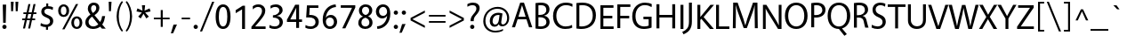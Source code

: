 SplineFontDB: 3.2
FontName: Vegur-Regular
FullName: Vegur-Regular
FamilyName: Vegur
Weight: Regular
Copyright: copyright missing
Version: 007.000
ItalicAngle: 0
UnderlinePosition: -100
UnderlineWidth: 50
Ascent: 765
Descent: 235
InvalidEm: 0
sfntRevision: 0x00010000
LayerCount: 2
Layer: 0 0 "Back" 1
Layer: 1 0 "Fore" 0
XUID: [1021 815 -1288924735 30327]
StyleMap: 0x0040
FSType: 8
OS2Version: 3
OS2_WeightWidthSlopeOnly: 0
OS2_UseTypoMetrics: 0
CreationTime: 1360497785
ModificationTime: 1621346358
PfmFamily: 81
TTFWeight: 400
TTFWidth: 5
LineGap: 0
VLineGap: 0
Panose: 0 0 5 0 0 0 0 0 0 0
OS2TypoAscent: 765
OS2TypoAOffset: 0
OS2TypoDescent: -235
OS2TypoDOffset: 0
OS2TypoLinegap: 200
OS2WinAscent: 965
OS2WinAOffset: 0
OS2WinDescent: 235
OS2WinDOffset: 0
HheadAscent: 965
HheadAOffset: 0
HheadDescent: -235
HheadDOffset: 0
OS2SubXSize: 650
OS2SubYSize: 600
OS2SubXOff: 0
OS2SubYOff: 75
OS2SupXSize: 650
OS2SupYSize: 600
OS2SupXOff: 0
OS2SupYOff: 350
OS2StrikeYSize: 50
OS2StrikeYPos: 286
OS2CapHeight: 688
OS2XHeight: 478
OS2Vendor: 'UKWN'
OS2CodePages: 20000011.00000000
OS2UnicodeRanges: 00000003.00000000.00000000.00000000
Lookup: 4 0 1 "'liga' Standard Ligatures in Latin lookup 0" { "'liga' Standard Ligatures in Latin lookup 0 subtable"  } ['liga' ('DFLT' <'dflt' > 'latn' <'dflt' > ) ]
Lookup: 257 0 0 "'cpsp' Capital Spacing in Latin lookup 0" { "'cpsp' Capital Spacing in Latin lookup 0 subtable"  } ['cpsp' ('DFLT' <'dflt' > 'latn' <'dflt' > ) ]
Lookup: 258 0 0 "'kern' Horizontal Kerning in Latin lookup 1" { "'kern' Horizontal Kerning in Latin lookup 1 per glyph data 0"  "'kern' Horizontal Kerning in Latin lookup 1 kerning class 1"  } ['kern' ('DFLT' <'dflt' > 'latn' <'dflt' > ) ]
DEI: 91125
KernClass2: 14+ 24 "'kern' Horizontal Kerning in Latin lookup 1 kerning class 1"
 1 X
 1 Q
 51 O Oacute Ocircumflex Odieresis Ograve Oslash Otilde
 37 U Uacute Ucircumflex Udieresis Ugrave
 1 r
 1 L
 1 T
 37 W Wacute Wcircumflex Wdieresis Wgrave
 1 F
 57 A Aacute Abreve Acircumflex Adieresis Agrave Aring Atilde
 1 V
 37 Y Yacute Ycircumflex Ydieresis Ygrave
 1 P
 10 quoteright
 51 O Oacute Ocircumflex Odieresis Ograve Oslash Otilde
 57 A Aacute Abreve Acircumflex Adieresis Agrave Aring Atilde
 1 X
 35 yacute ycircumflex ydieresis ygrave
 37 W Wacute Wcircumflex Wdieresis Wgrave
 49 oacute ocircumflex odieresis ograve oslash otilde
 35 wacute wcircumflex wdieresis wgrave
 35 eacute ecircumflex edieresis egrave
 55 aacute abreve acircumflex adieresis agrave aring atilde
 35 uacute ucircumflex udieresis ugrave
 1 o
 1 u
 1 e
 1 a
 37 U Uacute Ucircumflex Udieresis Ugrave
 37 Y Yacute Ycircumflex Ydieresis Ygrave
 10 C Ccedilla
 1 Q
 1 V
 1 v
 1 T
 1 w
 1 z
 0 {} -23 {} 0 {} 0 {} 0 {} 0 {} 0 {} 0 {} 0 {} 0 {} 0 {} 0 {} 0 {} 0 {} 0 {} 0 {} 0 {} 0 {} 0 {} 0 {} 0 {} 0 {} 0 {} 0 {} 0 {} 0 {} -7 {} 0 {} 0 {} 0 {} 0 {} 0 {} 0 {} 0 {} 0 {} 0 {} 0 {} 0 {} 0 {} 0 {} 0 {} 0 {} 0 {} 0 {} 0 {} 0 {} 0 {} 0 {} 0 {} 0 {} -7 {} -34 {} 0 {} 0 {} 0 {} 0 {} 0 {} 0 {} 0 {} 0 {} 0 {} 0 {} 0 {} 0 {} 0 {} 0 {} 0 {} 0 {} 0 {} 0 {} 0 {} 0 {} 0 {} 0 {} -24 {} 0 {} 0 {} 0 {} 0 {} 0 {} 0 {} 0 {} 0 {} 0 {} 0 {} 0 {} 0 {} 0 {} 0 {} 0 {} 0 {} 0 {} 0 {} 0 {} 0 {} 0 {} 0 {} 0 {} 0 {} 0 {} 14 {} 0 {} 0 {} 0 {} 0 {} 0 {} 0 {} 0 {} 0 {} 0 {} 0 {} 0 {} 0 {} 0 {} 0 {} 0 {} 0 {} 0 {} 0 {} 0 {} 0 {} -27 {} 0 {} 0 {} 0 {} -68 {} 0 {} 0 {} 0 {} 0 {} 0 {} 0 {} 0 {} 0 {} 0 {} 0 {} 0 {} 0 {} 0 {} 0 {} 0 {} 0 {} 0 {} 0 {} 0 {} 0 {} -35 {} 0 {} -21 {} 0 {} -45 {} -44 {} -52 {} -20 {} -36 {} 0 {} 0 {} 0 {} 0 {} 0 {} 0 {} 0 {} 0 {} 0 {} 0 {} 0 {} 0 {} 0 {} 0 {} 0 {} -42 {} 0 {} 0 {} 0 {} -18 {} 0 {} -18 {} -14 {} -7 {} -18 {} -7 {} -18 {} -14 {} 0 {} 0 {} 0 {} 0 {} 0 {} 0 {} 0 {} 0 {} 0 {} 0 {} 0 {} -23 {} 0 {} 0 {} 0 {} 0 {} 0 {} 0 {} 0 {} 0 {} 0 {} 0 {} 0 {} 0 {} 0 {} 0 {} 0 {} 0 {} 0 {} 0 {} 0 {} 0 {} 0 {} 0 {} -7 {} 0 {} 0 {} 0 {} -41 {} 0 {} -25 {} 0 {} 0 {} 0 {} 0 {} 0 {} 0 {} 0 {} -20 {} -71 {} -13 {} -7 {} -55 {} -36 {} -61 {} -25 {} 0 {} 0 {} 0 {} -38 {} 0 {} 0 {} 0 {} -36 {} 0 {} -36 {} -33 {} -14 {} 0 {} 0 {} 0 {} 0 {} 0 {} 0 {} 0 {} 0 {} 0 {} 0 {} 0 {} 0 {} 0 {} 0 {} 0 {} -65 {} 0 {} 0 {} 0 {} -42 {} 0 {} -42 {} -45 {} -22 {} -72 {} -32 {} -72 {} -56 {} 0 {} 0 {} 0 {} 0 {} 0 {} 0 {} 0 {} 0 {} -46 {} 0 {} 0 {} -47 {} 0 {} 0 {} 0 {} -23 {} 0 {} -23 {} -10 {} 0 {} 0 {} 0 {} 0 {} 0 {} 0 {} 0 {} 0 {} 0 {} 0 {} 0 {} 0 {} 0 {} 0 {} 0 {} 0 {} 0 {} 0 {} 0 {} 0 {} -112 {} -45 {} -112 {} -98 {} -56 {} 0 {} 0 {} 0 {} 0 {} 0 {} 0 {} 0 {} 0 {} 0 {} 0 {} 0 {} 0 {} 0 {}
LangName: 1033 "" "" "" "1.000;UKWN;Vegur-Regular" "Vegur" "Version 1.000;PS 007.000;hotconv 1.0.70;makeotf.lib2.5.58329" "" "" "" "Sora Sagano" "" "" "http://www.dotcolon.net/" "" "" "" "" "" "Vegur Regular"
Encoding: UnicodeBmp
UnicodeInterp: none
NameList: AGL For New Fonts
DisplaySize: -48
AntiAlias: 1
FitToEm: 0
WinInfo: 0 39 12
BeginPrivate: 2
BlueScale 5 0.037
BlueFuzz 1 0
EndPrivate
Grid
-1000 476.5 m 0
 2000 476.5 l 1024
184 1171 m 0
 184 -829 l 1024
  Named: "center"
-1000 809.200012207 m 0
 2000 809.200012207 l 1024
EndSplineSet
BeginChars: 65537 213

StartChar: .notdef
Encoding: 65536 -1 0
Width: 500
Flags: MW
HStem: 0 50<80 420 80 500> 650 50<80 420 80 80>
VStem: 0 50<95 605 95 700> 450 50<95 605 605 605>
LayerCount: 2
Fore
SplineSet
0 0 m 1
 0 700 l 1
 500 700 l 1
 500 0 l 1
 0 0 l 1
250 395 m 1
 420 650 l 1
 80 650 l 1
 250 395 l 1
280 350 m 1
 450 95 l 1
 450 605 l 1
 280 350 l 1
80 50 m 1
 420 50 l 1
 250 305 l 1
 80 50 l 1
50 605 m 1
 50 95 l 1
 220 350 l 1
 50 605 l 1
EndSplineSet
Validated: 1
EndChar

StartChar: A
Encoding: 65 65 1
Width: 596
Flags: MW
HStem: 227 72<196 399 196 422 173 399> 615 73<297 297>
VStem: 13 572<0 0>
LayerCount: 2
Fore
SplineSet
422 227 m 1
 173 227 l 1
 100 0 l 1
 13 0 l 1
 246 688 l 1
 352 688 l 1
 585 0 l 1
 495 0 l 1
 422 227 l 1
399 299 m 1
 297 615 l 1
 196 299 l 1
 399 299 l 1
EndSplineSet
Validated: 1
Position2: "'cpsp' Capital Spacing in Latin lookup 0 subtable" dx=5 dy=0 dh=10 dv=0
EndChar

StartChar: Aacute
Encoding: 193 193 2
Width: 596
Flags: MW
HStem: 227 72<173 399 196 399 196 422> 615 73<297 297> 740 115
VStem: 13 572<0 0>
LayerCount: 2
Fore
SplineSet
328 742 m 1
 260 738 l 1
 343 853 l 1
 434 857 l 1
 328 742 l 1
173 227 m 1
 100 0 l 1
 13 0 l 1
 246 688 l 1
 352 688 l 1
 585 0 l 1
 495 0 l 1
 422 227 l 1
 173 227 l 1
297 615 m 1
 196 299 l 1
 399 299 l 1
 297 615 l 1
EndSplineSet
Validated: 1
Position2: "'cpsp' Capital Spacing in Latin lookup 0 subtable" dx=5 dy=0 dh=10 dv=0
EndChar

StartChar: Abreve
Encoding: 258 258 3
Width: 596
Flags: MW
HStem: 227 72<173 399 196 399 196 422> 615 73<297 297> 739 47<282 316 282 336>
VStem: 194 45<824.5 855> 359 45<824.5 855>
LayerCount: 2
Fore
SplineSet
194 855 m 1
 239 855 l 1
 243 811 265 786 299 786 c 0
 333 786 355 811 359 855 c 1
 404 855 l 1
 404 794 373 739 299 739 c 0
 224 739 194 794 194 855 c 1
173 227 m 1
 100 0 l 1
 13 0 l 1
 246 688 l 1
 352 688 l 1
 585 0 l 1
 495 0 l 1
 422 227 l 1
 173 227 l 1
297 615 m 1
 196 299 l 1
 399 299 l 1
 297 615 l 1
EndSplineSet
Validated: 1
EndChar

StartChar: Acircumflex
Encoding: 194 194 4
Width: 596
Flags: MW
HStem: 227 72<173 399 196 399 196 422> 615 73<297 297> 741 116<183 329 183 329 270 416 270 352>
VStem: 13 572<0 0>
LayerCount: 2
Fore
SplineSet
416 741 m 1
 352 741 l 1
 299 816 l 1
 246 741 l 1
 183 741 l 1
 270 857 l 1
 329 857 l 1
 416 741 l 1
173 227 m 1
 100 0 l 1
 13 0 l 1
 246 688 l 1
 352 688 l 1
 585 0 l 1
 495 0 l 1
 422 227 l 1
 173 227 l 1
297 615 m 1
 196 299 l 1
 399 299 l 1
 297 615 l 1
EndSplineSet
Validated: 1
Position2: "'cpsp' Capital Spacing in Latin lookup 0 subtable" dx=5 dy=0 dh=10 dv=0
EndChar

StartChar: Adieresis
Encoding: 196 196 5
Width: 596
Flags: MW
HStem: 227 72<173 399 196 399 196 422> 615 73<297 297> 737 92<208.5 233.5 364.5 389.5>
VStem: 175 92<770.5 795.5> 331 92<770.5 795.5>
LayerCount: 2
Fore
SplineSet
221 829 m 0
 246 829 267 808 267 783 c 0
 267 758 246 737 221 737 c 0
 196 737 175 758 175 783 c 0
 175 808 196 829 221 829 c 0
377 829 m 0
 402 829 423 808 423 783 c 0
 423 758 402 737 377 737 c 0
 352 737 331 758 331 783 c 0
 331 808 352 829 377 829 c 0
173 227 m 1
 100 0 l 1
 13 0 l 1
 246 688 l 1
 352 688 l 1
 585 0 l 1
 495 0 l 1
 422 227 l 1
 173 227 l 1
297 615 m 1
 196 299 l 1
 399 299 l 1
 297 615 l 1
EndSplineSet
Validated: 1
Position2: "'cpsp' Capital Spacing in Latin lookup 0 subtable" dx=5 dy=0 dh=10 dv=0
EndChar

StartChar: Agrave
Encoding: 192 192 6
Width: 596
Flags: MW
HStem: 227 72<173 399 196 399 196 422> 615 73<297 297> 740 115
VStem: 13 572<0 0>
LayerCount: 2
Fore
SplineSet
254 853 m 1
 337 738 l 1
 269 742 l 1
 163 857 l 1
 254 853 l 1
173 227 m 1
 100 0 l 1
 13 0 l 1
 246 688 l 1
 352 688 l 1
 585 0 l 1
 495 0 l 1
 422 227 l 1
 173 227 l 1
297 615 m 1
 196 299 l 1
 399 299 l 1
 297 615 l 1
EndSplineSet
Validated: 1
Position2: "'cpsp' Capital Spacing in Latin lookup 0 subtable" dx=5 dy=0 dh=10 dv=0
EndChar

StartChar: Aring
Encoding: 197 197 7
Width: 596
Flags: MW
HStem: 227 72<173 399 196 399 196 422> 615 73<297 297> 731 31<289.5 308.5 289.5 321.5> 846 31<289.5 308.5>
VStem: 221 44<790 817.5 790 826.5> 333 44<790 817.5>
LayerCount: 2
Fore
SplineSet
299 877 m 0
 344 877 377 849 377 804 c 0
 377 759 344 731 299 731 c 0
 254 731 221 759 221 804 c 0
 221 849 254 877 299 877 c 0
299 846 m 0
 280 846 265 831 265 804 c 0
 265 776 280 762 299 762 c 0
 318 762 333 776 333 804 c 0
 333 831 318 846 299 846 c 0
173 227 m 1
 100 0 l 1
 13 0 l 1
 246 688 l 1
 352 688 l 1
 585 0 l 1
 495 0 l 1
 422 227 l 1
 173 227 l 1
297 615 m 1
 196 299 l 1
 399 299 l 1
 297 615 l 1
EndSplineSet
Validated: 1
Position2: "'cpsp' Capital Spacing in Latin lookup 0 subtable" dx=5 dy=0 dh=10 dv=0
EndChar

StartChar: Atilde
Encoding: 195 195 8
Width: 596
Flags: MW
HStem: 227 72<173 399 196 399 196 422> 615 73<297 297> 758 51<346.5 358 346.5 369> 781 51<240 251.5>
VStem: 189 38<757 763.5 757 766 757 788> 371 38<826.5 833>
LayerCount: 2
Fore
SplineSet
409 833 m 1xac
 409 824 l 2
 409 780 386 758 352 758 c 0xec
 333 758 313 764 291 770 c 0
 270 777 256 781 247 781 c 0
 233 781 227 770 227 757 c 1
 189 757 l 1
 189 766 l 2
 189 810 212 832 246 832 c 0x9c
 265 832 285 826 307 819 c 0
 328 813 342 809 351 809 c 0
 365 809 371 820 371 833 c 1
 409 833 l 1xac
173 227 m 1
 100 0 l 1
 13 0 l 1
 246 688 l 1
 352 688 l 1
 585 0 l 1
 495 0 l 1
 422 227 l 1
 173 227 l 1
297 615 m 1
 196 299 l 1
 399 299 l 1
 297 615 l 1
EndSplineSet
Validated: 1
Position2: "'cpsp' Capital Spacing in Latin lookup 0 subtable" dx=5 dy=0 dh=10 dv=0
EndChar

StartChar: AE
Encoding: 198 198 9
Width: 852
Flags: MW
HStem: 0 72<532 813 532 813> 227 72<239 421 239 429 205 421> 311 72<503 752 503 503> 612 72<467 773 467 467>
VStem: 1 812<0 72>
LayerCount: 2
Fore
SplineSet
813 72 m 1
 813 0 l 1
 457 0 l 1
 429 227 l 1
 205 227 l 1xf8
 98 0 l 1
 1 0 l 1
 340 684 l 1
 773 684 l 1
 773 612 l 1
 467 612 l 1
 495 383 l 1
 752 383 l 1
 752 311 l 1
 503 311 l 1
 532 72 l 1
 813 72 l 1
421 299 m 1
 383 607 l 1
 239 299 l 1
 421 299 l 1
EndSplineSet
Validated: 1
Position2: "'cpsp' Capital Spacing in Latin lookup 0 subtable" dx=5 dy=0 dh=10 dv=0
EndChar

StartChar: B
Encoding: 66 66 10
Width: 517
Flags: MW
HStem: -10 72<223.5 274 223.5 294.5> 306 67<158 200 158 200 200 205> 626 72<217 279>
VStem: 76 82<66 306 66 373 373 621> 380 89<471.5 542.5> 383 90<137.5 212>
LayerCount: 2
Fore
SplineSet
76 3 m 1xf4
 76 685 l 1
 134 693 190 698 226 698 c 0
 397 698 469 623 469 513 c 0xf8
 469 430 401 369 316 352 c 1
 412 339 473 265 473 183 c 0
 473 63 369 -10 220 -10 c 0
 165 -10 118 -6 76 3 c 1xf4
158 373 m 1
 200 373 l 2
 304 373 380 417 380 502 c 0
 380 583 330 626 228 626 c 0
 206 626 190 625 158 621 c 1
 158 373 l 1
158 306 m 1
 158 66 l 1
 184 64 213 62 234 62 c 0
 314 62 383 102 383 173 c 0xf4
 383 251 329 306 205 306 c 2
 158 306 l 1
EndSplineSet
Validated: 1
Position2: "'cpsp' Capital Spacing in Latin lookup 0 subtable" dx=5 dy=0 dh=10 dv=0
EndChar

StartChar: C
Encoding: 67 67 11
Width: 621
Flags: MW
HStem: -10 72<329 422> 626 72<335 437.5>
VStem: 44 92<248.5 439.5 248.5 462.5>
LayerCount: 2
Fore
SplineSet
577 103 m 1
 584 29 l 1
 524 0 459 -10 385 -10 c 0
 190 -10 44 119 44 339 c 0
 44 586 226 698 404 698 c 0
 484 698 550 682 592 656 c 1
 586 581 l 1
 533 612 476 626 399 626 c 0
 271 626 136 533 136 346 c 0
 136 151 262 62 396 62 c 0
 465 62 519 74 577 103 c 1
EndSplineSet
Validated: 1
Position2: "'cpsp' Capital Spacing in Latin lookup 0 subtable" dx=5 dy=0 dh=10 dv=0
EndChar

StartChar: Ccedilla
Encoding: 199 199 12
Width: 621
Flags: MW
HStem: -168 38<356 380 356 392.5> -9 71<362 362> 626 72<335 437.5>
VStem: 44 92<248.5 439.5 248.5 462.5> 409 58<-106 -84>
LayerCount: 2
Fore
SplineSet
592 656 m 1
 586 581 l 1
 533 612 476 626 399 626 c 0
 271 626 136 533 136 346 c 0
 136 151 262 62 396 62 c 0
 465 62 519 74 577 103 c 1
 584 29 l 1
 530 3 472 -8 407 -10 c 1
 398 -26 l 1
 441 -33 467 -55 467 -93 c 0
 467 -143 427 -168 358 -168 c 0
 341 -168 320 -164 304 -155 c 1
 309 -116 l 1
 325 -125 345 -130 367 -130 c 0
 393 -130 409 -116 409 -96 c 0
 409 -72 392 -58 336 -58 c 1
 362 -9 l 1
 179 0 44 128 44 339 c 0
 44 586 226 698 404 698 c 0
 484 698 550 682 592 656 c 1
EndSplineSet
Validated: 1
Position2: "'cpsp' Capital Spacing in Latin lookup 0 subtable" dx=5 dy=0 dh=10 dv=0
EndChar

StartChar: D
Encoding: 68 68 13
Width: 665
Flags: MW
HStem: -10 72<215.5 312.5 215.5 334.5> 626 72<229 338>
VStem: 76 82<67 620 67 686 67 686> 535 89<256.5 437>
LayerCount: 2
Fore
SplineSet
76 3 m 1
 76 686 l 1
 136 693 199 698 243 698 c 0
 500 698 624 560 624 358 c 0
 624 123 452 -10 217 -10 c 0
 179 -10 116 -5 76 3 c 1
158 620 m 1
 158 67 l 1
 180 64 208 62 223 62 c 0
 402 62 535 165 535 348 c 0
 535 526 436 626 240 626 c 0
 218 626 188 624 158 620 c 1
EndSplineSet
Validated: 1
Position2: "'cpsp' Capital Spacing in Latin lookup 0 subtable" dx=5 dy=0 dh=10 dv=0
EndChar

StartChar: E
Encoding: 69 69 14
Width: 485
Flags: MW
HStem: 0 72<158 446 158 446> 311 72<158 410 158 410> 612 72<158 442 158 158>
VStem: 76 82<72 311 383 612>
LayerCount: 2
Fore
SplineSet
442 612 m 1
 158 612 l 1
 158 383 l 1
 410 383 l 1
 410 311 l 1
 158 311 l 1
 158 72 l 1
 446 72 l 1
 446 0 l 1
 76 0 l 1
 76 684 l 1
 442 684 l 1
 442 612 l 1
EndSplineSet
Validated: 1
Position2: "'cpsp' Capital Spacing in Latin lookup 0 subtable" dx=5 dy=0 dh=10 dv=0
EndChar

StartChar: Eacute
Encoding: 201 201 15
Width: 485
Flags: MW
HStem: 0 72<158 446 158 446> 311 72<158 410 158 410> 612 72<158 158 158 442> 740 115
VStem: 76 82<72 311 383 612>
LayerCount: 2
Fore
SplineSet
292 742 m 1
 224 738 l 1
 307 853 l 1
 398 857 l 1
 292 742 l 1
158 612 m 1
 158 383 l 1
 410 383 l 1
 410 311 l 1
 158 311 l 1
 158 72 l 1
 446 72 l 1
 446 0 l 1
 76 0 l 1
 76 684 l 1
 442 684 l 1
 442 612 l 1
 158 612 l 1
EndSplineSet
Validated: 1
Position2: "'cpsp' Capital Spacing in Latin lookup 0 subtable" dx=5 dy=0 dh=10 dv=0
EndChar

StartChar: Ecircumflex
Encoding: 202 202 16
Width: 485
Flags: MW
HStem: 0 72<158 446 158 446> 311 72<158 410 158 410> 612 72<158 158 158 442> 741 116<147 293 147 293 234 380 234 316>
VStem: 76 82<72 311 383 612>
LayerCount: 2
Fore
SplineSet
380 741 m 1
 316 741 l 1
 263 816 l 1
 210 741 l 1
 147 741 l 1
 234 857 l 1
 293 857 l 1
 380 741 l 1
158 612 m 1
 158 383 l 1
 410 383 l 1
 410 311 l 1
 158 311 l 1
 158 72 l 1
 446 72 l 1
 446 0 l 1
 76 0 l 1
 76 684 l 1
 442 684 l 1
 442 612 l 1
 158 612 l 1
EndSplineSet
Validated: 1
Position2: "'cpsp' Capital Spacing in Latin lookup 0 subtable" dx=5 dy=0 dh=10 dv=0
EndChar

StartChar: Edieresis
Encoding: 203 203 17
Width: 485
Flags: MW
HStem: 0 72<158 446 158 446> 311 72<158 410 158 410> 612 72<158 442 158 158> 737 92<172.5 197.5 328.5 353.5>
VStem: 76 82<72 311 383 612> 139 92<770.5 795.5> 295 92<770.5 795.5>
LayerCount: 2
Fore
SplineSet
185 829 m 0xf6
 210 829 231 808 231 783 c 0
 231 758 210 737 185 737 c 0
 160 737 139 758 139 783 c 0
 139 808 160 829 185 829 c 0xf6
341 829 m 0
 366 829 387 808 387 783 c 0
 387 758 366 737 341 737 c 0
 316 737 295 758 295 783 c 0
 295 808 316 829 341 829 c 0
442 612 m 1
 158 612 l 1
 158 383 l 1
 410 383 l 1
 410 311 l 1
 158 311 l 1
 158 72 l 1
 446 72 l 1
 446 0 l 1
 76 0 l 1
 76 684 l 1xe8
 442 684 l 1
 442 612 l 1
EndSplineSet
Validated: 1
Position2: "'cpsp' Capital Spacing in Latin lookup 0 subtable" dx=5 dy=0 dh=10 dv=0
EndChar

StartChar: Egrave
Encoding: 200 200 18
Width: 485
Flags: MW
HStem: 0 72<158 446 158 446> 311 72<158 410 158 410> 612 72<158 442 158 158> 740 115
VStem: 76 82<72 311 383 612>
LayerCount: 2
Fore
SplineSet
218 853 m 1
 301 738 l 1
 233 742 l 1
 127 857 l 1
 218 853 l 1
442 612 m 1
 158 612 l 1
 158 383 l 1
 410 383 l 1
 410 311 l 1
 158 311 l 1
 158 72 l 1
 446 72 l 1
 446 0 l 1
 76 0 l 1
 76 684 l 1
 442 684 l 1
 442 612 l 1
EndSplineSet
Validated: 1
Position2: "'cpsp' Capital Spacing in Latin lookup 0 subtable" dx=5 dy=0 dh=10 dv=0
EndChar

StartChar: F
Encoding: 70 70 19
Width: 459
Flags: MW
HStem: 277 72<158 410 158 410> 612 72<158 442 158 158>
VStem: 76 82<0 277 349 612>
LayerCount: 2
Fore
SplineSet
442 612 m 1
 158 612 l 1
 158 349 l 1
 410 349 l 1
 410 277 l 1
 158 277 l 1
 158 0 l 1
 76 0 l 1
 76 684 l 1
 442 684 l 1
 442 612 l 1
EndSplineSet
Validated: 1
Position2: "'cpsp' Capital Spacing in Latin lookup 0 subtable" dx=5 dy=0 dh=10 dv=0
EndChar

StartChar: G
Encoding: 71 71 20
Width: 653
Flags: MW
HStem: -10 72<309 398.5 309 404> 259 72<359 506 359 588> 627 71<326 431>
VStem: 44 92<251 440.5 251 460.5> 506 82<83 259 259 259>
LayerCount: 2
Fore
SplineSet
588 331 m 1
 588 29 l 1
 532 5 436 -10 372 -10 c 0
 173 -10 44 115 44 339 c 0
 44 582 223 698 401 698 c 0
 478 698 553 682 595 654 c 1
 589 577 l 1
 536 608 471 627 391 627 c 0
 261 627 136 534 136 347 c 0
 136 155 237 62 381 62 c 0
 416 62 471 69 506 83 c 1
 506 259 l 1
 359 259 l 1
 359 331 l 1
 588 331 l 1
EndSplineSet
Validated: 1
Position2: "'cpsp' Capital Spacing in Latin lookup 0 subtable" dx=5 dy=0 dh=10 dv=0
EndChar

StartChar: Gbreve
Encoding: 286 286 21
Width: 653
Flags: MW
HStem: -10 72<309 398.5 309 404> 259 72<359 506 359 588> 627 71<326 431> 739 47<345 379 345 399>
VStem: 44 92<251 440.5 251 460.5> 257 45<824.5 855> 422 45<824.5 855> 506 82<83 259 259 259>
LayerCount: 2
Fore
SplineSet
257 855 m 1
 302 855 l 1
 306 811 328 786 362 786 c 0
 396 786 418 811 422 855 c 1
 467 855 l 1
 467 794 436 739 362 739 c 0
 287 739 257 794 257 855 c 1
588 331 m 1
 588 29 l 1
 532 5 436 -10 372 -10 c 0
 173 -10 44 115 44 339 c 0
 44 582 223 698 401 698 c 0
 478 698 553 682 595 654 c 1
 589 577 l 1
 536 608 471 627 391 627 c 0
 261 627 136 534 136 347 c 0
 136 155 237 62 381 62 c 0
 416 62 471 69 506 83 c 1
 506 259 l 1
 359 259 l 1
 359 331 l 1
 588 331 l 1
EndSplineSet
Validated: 1
EndChar

StartChar: H
Encoding: 72 72 22
Width: 672
Flags: MW
HStem: 311 72<158 520 158 520>
VStem: 76 82<0 311 0 383 383 688> 520 82<0 311 311 311 383 688>
LayerCount: 2
Fore
SplineSet
602 0 m 1
 520 0 l 1
 520 311 l 1
 158 311 l 1
 158 0 l 1
 76 0 l 1
 76 688 l 1
 158 688 l 1
 158 383 l 1
 520 383 l 1
 520 688 l 1
 602 688 l 1
 602 0 l 1
EndSplineSet
Validated: 1
Position2: "'cpsp' Capital Spacing in Latin lookup 0 subtable" dx=5 dy=0 dh=10 dv=0
EndChar

StartChar: I
Encoding: 73 73 23
Width: 228
Flags: MW
HStem: 0 688<76 158 76 158>
VStem: 76 82<0 688>
LayerCount: 2
Fore
SplineSet
158 0 m 1
 76 0 l 1
 76 688 l 1
 158 688 l 1
 158 0 l 1
EndSplineSet
Validated: 1
Position2: "'cpsp' Capital Spacing in Latin lookup 0 subtable" dx=5 dy=0 dh=10 dv=0
EndChar

StartChar: IJ
Encoding: 306 306 24
Width: 467
Flags: MW
HStem: -214 902<76 162>
VStem: 76 82<0 688 0 688> 317 82<143 145 145 688>
LayerCount: 2
Fore
SplineSet
76 0 m 1
 76 688 l 1
 158 688 l 1
 158 0 l 1
 76 0 l 1
399 688 m 1
 399 145 l 2
 399 -52 319 -149 162 -214 c 1
 129 -143 l 1
 257 -89 317 -23 317 143 c 2
 317 688 l 1
 399 688 l 1
EndSplineSet
Validated: 1
Position2: "'cpsp' Capital Spacing in Latin lookup 0 subtable" dx=5 dy=0 dh=10 dv=0
EndChar

StartChar: Iacute
Encoding: 205 205 25
Width: 228
Flags: MW
HStem: 748 115
VStem: 76 82<0 688 0 688>
LayerCount: 2
Fore
SplineSet
143 750 m 1
 75 746 l 1
 158 861 l 1
 249 865 l 1
 143 750 l 1
76 0 m 1
 76 688 l 1
 158 688 l 1
 158 0 l 1
 76 0 l 1
EndSplineSet
Validated: 1
Position2: "'cpsp' Capital Spacing in Latin lookup 0 subtable" dx=5 dy=0 dh=10 dv=0
EndChar

StartChar: Icircumflex
Encoding: 206 206 26
Width: 228
Flags: MW
HStem: 749 116<-3 143 -3 143 84 230 84 166>
VStem: 76 82<0 688 0 688>
LayerCount: 2
Fore
SplineSet
230 749 m 1
 166 749 l 1
 113 824 l 1
 60 749 l 1
 -3 749 l 1
 84 865 l 1
 143 865 l 1
 230 749 l 1
76 0 m 1
 76 688 l 1
 158 688 l 1
 158 0 l 1
 76 0 l 1
EndSplineSet
Validated: 1
Position2: "'cpsp' Capital Spacing in Latin lookup 0 subtable" dx=5 dy=0 dh=10 dv=0
EndChar

StartChar: Idieresis
Encoding: 207 207 27
Width: 228
Flags: MW
HStem: 745 92<23.5 48.5 179.5 204.5>
VStem: -10 92<778.5 803.5> 76 82<0 688 0 688> 146 92<778.5 803.5>
LayerCount: 2
Fore
SplineSet
36 837 m 0xd0
 61 837 82 816 82 791 c 0
 82 766 61 745 36 745 c 0
 11 745 -10 766 -10 791 c 0
 -10 816 11 837 36 837 c 0xd0
192 837 m 0
 217 837 238 816 238 791 c 0
 238 766 217 745 192 745 c 0
 167 745 146 766 146 791 c 0
 146 816 167 837 192 837 c 0
76 0 m 1xa0
 76 688 l 1
 158 688 l 1
 158 0 l 1
 76 0 l 1xa0
EndSplineSet
Validated: 1
Position2: "'cpsp' Capital Spacing in Latin lookup 0 subtable" dx=5 dy=0 dh=10 dv=0
EndChar

StartChar: Idotaccent
Encoding: 304 304 28
Width: 234
Flags: MW
HStem: 745 102<103 131>
VStem: 76 82<0 688 0 688>
LayerCount: 2
Fore
SplineSet
117 847 m 0
 145 847 168 824 168 796 c 0
 168 768 145 745 117 745 c 0
 89 745 66 768 66 796 c 0
 66 824 89 847 117 847 c 0
76 0 m 1
 76 688 l 1
 158 688 l 1
 158 0 l 1
 76 0 l 1
EndSplineSet
Validated: 1
EndChar

StartChar: Igrave
Encoding: 204 204 29
Width: 228
Flags: MW
HStem: 748 115
VStem: 76 82<0 688 0 688>
LayerCount: 2
Fore
SplineSet
69 861 m 1
 152 746 l 1
 84 750 l 1
 -22 865 l 1
 69 861 l 1
76 0 m 1
 76 688 l 1
 158 688 l 1
 158 0 l 1
 76 0 l 1
EndSplineSet
Validated: 1
Position2: "'cpsp' Capital Spacing in Latin lookup 0 subtable" dx=5 dy=0 dh=10 dv=0
EndChar

StartChar: J
Encoding: 74 74 30
Width: 239
Flags: MW
HStem: -214 902<-66 171>
VStem: 89 82<143 145 145 688>
LayerCount: 2
Fore
SplineSet
171 688 m 1
 171 145 l 2
 171 -52 91 -149 -66 -214 c 1
 -99 -143 l 1
 29 -89 89 -23 89 143 c 2
 89 688 l 1
 171 688 l 1
EndSplineSet
Validated: 1
Position2: "'cpsp' Capital Spacing in Latin lookup 0 subtable" dx=5 dy=0 dh=10 dv=0
EndChar

StartChar: K
Encoding: 75 75 31
Width: 532
Flags: MW
HStem: 0 688<76 158 76 158 443 540 76 428>
VStem: 76 82<0 257 341 688>
LayerCount: 2
Fore
SplineSet
251 340 m 1
 540 0 l 1
 428 0 l 1
 187 290 l 1
 158 257 l 1
 158 0 l 1
 76 0 l 1
 76 688 l 1
 158 688 l 1
 158 341 l 1
 443 688 l 1
 544 688 l 1
 251 340 l 1
EndSplineSet
Validated: 1
Position2: "'cpsp' Capital Spacing in Latin lookup 0 subtable" dx=5 dy=0 dh=10 dv=0
EndChar

StartChar: L
Encoding: 76 76 32
Width: 468
Flags: MW
HStem: 0 72<158 449 158 449>
VStem: 76 82<72 72 72 688>
LayerCount: 2
Fore
SplineSet
158 72 m 1
 449 72 l 1
 449 0 l 1
 76 0 l 1
 76 688 l 1
 158 688 l 1
 158 72 l 1
EndSplineSet
Validated: 1
Kerns2: 55 -74 "'kern' Horizontal Kerning in Latin lookup 1 per glyph data 0" 49 -113 "'kern' Horizontal Kerning in Latin lookup 1 per glyph data 0"
Position2: "'cpsp' Capital Spacing in Latin lookup 0 subtable" dx=5 dy=0 dh=10 dv=0
EndChar

StartChar: M
Encoding: 77 77 33
Width: 840
Flags: HMW
HStem: 4 74 628 60
VStem: 77 78 688 80
LayerCount: 2
Fore
SplineSet
207 688 m 1
 367 258 l 2
 389 198 408 138 423 78 c 1
 438 138 457 198 479 258 c 2
 639 688 l 1
 763 688 l 1
 773 0 l 1
 691 0 l 1
 685 418 l 2
 684.816496581 429.010205144 684.734013676 441.030615433 684.734013676 453.69047867 c 0
 684.734013676 510.020410289 686.367006838 579.010205144 688 628 c 1
 674 566 647 478 624 418 c 2
 466 4 l 1
 377 4 l 1
 219 418 l 2
 203 458 173 553 154 628 c 1
 155.726649916 576.200502516 158.198629816 487.13450587 158.198629816 438.017447245 c 0
 158.198629816 430.24160805 158.136675042 423.467001677 158 418 c 2
 152 0 l 1
 72 0 l 1
 82 688 l 1
 207 688 l 1
EndSplineSet
Validated: 524289
Position2: "'cpsp' Capital Spacing in Latin lookup 0 subtable" dx=5 dy=0 dh=10 dv=0
EndChar

StartChar: N
Encoding: 78 78 34
Width: 658
Flags: MW
HStem: 0 688<68 146 68 165 512 590 68 590 68 493>
VStem: 68 78<0 398 0 688> 512 78<298 688>
LayerCount: 2
Fore
SplineSet
590 0 m 1
 493 0 l 1
 248 398 l 2
 210 458 181 506 143 582 c 1
 146 502 146 458 146 398 c 2
 146 0 l 1
 68 0 l 1
 68 688 l 1
 165 688 l 1
 406 298 l 2
 442 238 486 167 515 99 c 1
 512 174 512 238 512 298 c 2
 512 688 l 1
 590 688 l 1
 590 0 l 1
EndSplineSet
Validated: 1
Position2: "'cpsp' Capital Spacing in Latin lookup 0 subtable" dx=5 dy=0 dh=10 dv=0
EndChar

StartChar: Ntilde
Encoding: 209 209 35
Width: 658
Flags: MW
HStem: 758 51<376.5 388 376.5 399> 781 51<270 281.5>
VStem: 68 78<0 398 0 688> 219 38<757 763.5 757 766 757 788> 401 38<826.5 833> 512 78<298 688 0 688>
LayerCount: 2
Fore
SplineSet
439 833 m 1xac
 439 824 l 2
 439 780 416 758 382 758 c 0xac
 363 758 343 764 321 770 c 0
 300 777 286 781 277 781 c 0
 263 781 257 770 257 757 c 1
 219 757 l 1
 219 766 l 2
 219 810 242 832 276 832 c 0x7c
 295 832 315 826 337 819 c 0
 358 813 372 809 381 809 c 0
 395 809 401 820 401 833 c 1
 439 833 l 1xac
493 0 m 1
 248 398 l 2
 210 458 181 506 143 582 c 1
 146 502 146 458 146 398 c 2
 146 0 l 1
 68 0 l 1
 68 688 l 1
 165 688 l 1
 406 298 l 2
 442 238 486 167 515 99 c 1
 512 174 512 238 512 298 c 2
 512 688 l 1
 590 688 l 1
 590 0 l 1
 493 0 l 1
EndSplineSet
Validated: 1
Position2: "'cpsp' Capital Spacing in Latin lookup 0 subtable" dx=5 dy=0 dh=10 dv=0
EndChar

StartChar: O
Encoding: 79 79 36
Width: 708
Flags: MW
HStem: -10 72<293.5 414.5 293.5 448> 626 72<293.5 414.5>
VStem: 36 92<249 439 249 452.5> 580 92<249 439>
LayerCount: 2
Fore
SplineSet
354 698 m 0
 542 698 672 561 672 344 c 0
 672 127 542 -10 354 -10 c 0
 166 -10 36 127 36 344 c 0
 36 561 166 698 354 698 c 0
354 626 m 0
 233 626 128 534 128 344 c 0
 128 154 233 62 354 62 c 0
 475 62 580 154 580 344 c 0
 580 534 475 626 354 626 c 0
EndSplineSet
Validated: 1
Position2: "'cpsp' Capital Spacing in Latin lookup 0 subtable" dx=5 dy=0 dh=10 dv=0
EndChar

StartChar: Oacute
Encoding: 211 211 37
Width: 708
Flags: MW
HStem: -10 72<293.5 414.5 293.5 448> 626 72<293.5 414.5> 740 115
VStem: 36 92<249 439 249 452.5> 580 92<249 439>
LayerCount: 2
Fore
SplineSet
383 742 m 1
 315 738 l 1
 398 853 l 1
 489 857 l 1
 383 742 l 1
354 698 m 0
 542 698 672 561 672 344 c 0
 672 127 542 -10 354 -10 c 0
 166 -10 36 127 36 344 c 0
 36 561 166 698 354 698 c 0
354 626 m 0
 233 626 128 534 128 344 c 0
 128 154 233 62 354 62 c 0
 475 62 580 154 580 344 c 0
 580 534 475 626 354 626 c 0
EndSplineSet
Validated: 1
Position2: "'cpsp' Capital Spacing in Latin lookup 0 subtable" dx=5 dy=0 dh=10 dv=0
EndChar

StartChar: Ocircumflex
Encoding: 212 212 38
Width: 708
Flags: MW
HStem: -10 72<293.5 414.5 293.5 448> 626 72<293.5 414.5> 741 116<238 384 238 384 325 471 325 407>
VStem: 36 92<249 439 249 452.5> 580 92<249 439>
LayerCount: 2
Fore
SplineSet
471 741 m 1
 407 741 l 1
 354 816 l 1
 301 741 l 1
 238 741 l 1
 325 857 l 1
 384 857 l 1
 471 741 l 1
354 698 m 0
 542 698 672 561 672 344 c 0
 672 127 542 -10 354 -10 c 0
 166 -10 36 127 36 344 c 0
 36 561 166 698 354 698 c 0
354 626 m 0
 233 626 128 534 128 344 c 0
 128 154 233 62 354 62 c 0
 475 62 580 154 580 344 c 0
 580 534 475 626 354 626 c 0
EndSplineSet
Validated: 1
Position2: "'cpsp' Capital Spacing in Latin lookup 0 subtable" dx=5 dy=0 dh=10 dv=0
EndChar

StartChar: Odieresis
Encoding: 214 214 39
Width: 708
Flags: MW
HStem: -10 72<293.5 414.5 293.5 448> 626 72<293.5 414.5> 737 92<263.5 288.5 419.5 444.5>
VStem: 36 92<249 439 249 452.5> 230 92<770.5 795.5> 386 92<770.5 795.5> 580 92<249 439>
LayerCount: 2
Fore
SplineSet
276 829 m 0
 301 829 322 808 322 783 c 0
 322 758 301 737 276 737 c 0
 251 737 230 758 230 783 c 0
 230 808 251 829 276 829 c 0
432 829 m 0
 457 829 478 808 478 783 c 0
 478 758 457 737 432 737 c 0
 407 737 386 758 386 783 c 0
 386 808 407 829 432 829 c 0
354 698 m 0
 542 698 672 561 672 344 c 0
 672 127 542 -10 354 -10 c 0
 166 -10 36 127 36 344 c 0
 36 561 166 698 354 698 c 0
354 626 m 0
 233 626 128 534 128 344 c 0
 128 154 233 62 354 62 c 0
 475 62 580 154 580 344 c 0
 580 534 475 626 354 626 c 0
EndSplineSet
Validated: 1
Position2: "'cpsp' Capital Spacing in Latin lookup 0 subtable" dx=5 dy=0 dh=10 dv=0
EndChar

StartChar: Ograve
Encoding: 210 210 40
Width: 708
Flags: MW
HStem: -10 72<293.5 414.5 293.5 448> 626 72<293.5 414.5> 740 115
VStem: 36 92<249 439 249 452.5> 580 92<249 439>
LayerCount: 2
Fore
SplineSet
309 853 m 1
 392 738 l 1
 324 742 l 1
 218 857 l 1
 309 853 l 1
354 698 m 0
 542 698 672 561 672 344 c 0
 672 127 542 -10 354 -10 c 0
 166 -10 36 127 36 344 c 0
 36 561 166 698 354 698 c 0
354 626 m 0
 233 626 128 534 128 344 c 0
 128 154 233 62 354 62 c 0
 475 62 580 154 580 344 c 0
 580 534 475 626 354 626 c 0
EndSplineSet
Validated: 1
Position2: "'cpsp' Capital Spacing in Latin lookup 0 subtable" dx=5 dy=0 dh=10 dv=0
EndChar

StartChar: Oslash
Encoding: 216 216 41
Width: 708
Flags: MW
HStem: -10 72<324.5 414.5 324.5 448> 626 72<293.5 383>
VStem: 36 92<309.5 439 309.5 452.5> 580 92<249 379>
LayerCount: 2
Fore
SplineSet
661 648 m 1
 601 581 l 1
 646 521 672 440 672 344 c 0
 672 127 542 -10 354 -10 c 0
 271 -10 199 17 145 66 c 1
 89 3 l 1
 47 43 l 1
 105 109 l 1
 61 168 36 249 36 344 c 0
 36 561 166 698 354 698 c 0
 437 698 508 672 562 624 c 1
 619 688 l 1
 661 648 l 1
165 176 m 1
 507 562 l 1
 466 605 412 626 354 626 c 0
 233 626 128 534 128 344 c 0
 128 275 142 219 165 176 c 1
542 514 m 1
 199 128 l 1
 240 84 295 62 354 62 c 0
 475 62 580 154 580 344 c 0
 580 414 566 470 542 514 c 1
EndSplineSet
Validated: 1
Position2: "'cpsp' Capital Spacing in Latin lookup 0 subtable" dx=5 dy=0 dh=10 dv=0
EndChar

StartChar: Otilde
Encoding: 213 213 42
Width: 708
Flags: MW
HStem: -10 72<293.5 414.5 293.5 448> 626 72<293.5 414.5> 758 51<401.5 413 401.5 424> 781 51<295 306.5>
VStem: 36 92<249 439 249 452.5> 244 38<757 763.5 757 766 757 788> 426 38<826.5 833> 580 92<249 439>
LayerCount: 2
Fore
SplineSet
464 833 m 1xeb
 464 824 l 2
 464 780 441 758 407 758 c 0xeb
 388 758 368 764 346 770 c 0
 325 777 311 781 302 781 c 0
 288 781 282 770 282 757 c 1
 244 757 l 1
 244 766 l 2
 244 810 267 832 301 832 c 0xdf
 320 832 340 826 362 819 c 0
 383 813 397 809 406 809 c 0
 420 809 426 820 426 833 c 1
 464 833 l 1xeb
354 698 m 0
 542 698 672 561 672 344 c 0
 672 127 542 -10 354 -10 c 0
 166 -10 36 127 36 344 c 0
 36 561 166 698 354 698 c 0
354 626 m 0
 233 626 128 534 128 344 c 0
 128 154 233 62 354 62 c 0
 475 62 580 154 580 344 c 0
 580 534 475 626 354 626 c 0
EndSplineSet
Validated: 1
Position2: "'cpsp' Capital Spacing in Latin lookup 0 subtable" dx=5 dy=0 dh=10 dv=0
EndChar

StartChar: OE
Encoding: 338 338 43
Width: 989
Flags: MW
HStem: -10 72<293.5 403.5> 0 72<662 950 662 950> 311 72<662 914 662 914> 612 72<662 946 662 662> 626 72<293.5 403.5 260 414.5>
VStem: 36 92<249 439 249 452.5> 580 82<72 115 115 115 249 311 383 439 573 612>
LayerCount: 2
Fore
SplineSet
950 72 m 1x76
 950 0 l 1
 580 0 l 1x76
 580 115 l 1
 532 34 453 -10 354 -10 c 0
 166 -10 36 127 36 344 c 0
 36 561 166 698 354 698 c 0xae
 453 698 532 654 580 573 c 1
 580 684 l 1
 946 684 l 1
 946 612 l 1
 662 612 l 1
 662 383 l 1
 914 383 l 1
 914 311 l 1
 662 311 l 1
 662 72 l 1
 950 72 l 1x76
354 62 m 0xae
 475 62 580 154 580 344 c 0
 580 534 475 626 354 626 c 0
 233 626 128 534 128 344 c 0
 128 154 233 62 354 62 c 0xae
EndSplineSet
Validated: 1
Position2: "'cpsp' Capital Spacing in Latin lookup 0 subtable" dx=5 dy=0 dh=10 dv=0
EndChar

StartChar: P
Encoding: 80 80 44
Width: 492
Flags: MW
HStem: 277 70<200 257.5 200 276> 626 72<217 279>
VStem: 76 82<0 280 0 350 350 621> 387 89<441 529>
LayerCount: 2
Fore
SplineSet
76 0 m 1
 76 683 l 1
 134 694 182 698 226 698 c 0
 391 698 476 610 476 497 c 0
 476 349 349 277 203 277 c 0
 187 277 175 278 158 280 c 1
 158 0 l 1
 76 0 l 1
158 621 m 1
 158 350 l 1
 173 348 194 347 206 347 c 0
 309 347 387 395 387 487 c 0
 387 571 330 626 228 626 c 0
 206 626 190 625 158 621 c 1
EndSplineSet
Validated: 1
Kerns2: 103 -23 "'kern' Horizontal Kerning in Latin lookup 1 per glyph data 0" 81 -26 "'kern' Horizontal Kerning in Latin lookup 1 per glyph data 0" 68 -10 "'kern' Horizontal Kerning in Latin lookup 1 per glyph data 0"
Position2: "'cpsp' Capital Spacing in Latin lookup 0 subtable" dx=5 dy=0 dh=10 dv=0
EndChar

StartChar: Q
Encoding: 81 81 45
Width: 708
Flags: MW
HStem: -10 71<292.5 354> 626 72<293.5 414.5>
VStem: 36 92<249 439 249 452.5> 580 92<255.5 439>
LayerCount: 2
Fore
SplineSet
508 -204 m 1
 354 -10 l 1
 166 -10 36 127 36 344 c 0
 36 561 166 698 354 698 c 0
 542 698 672 561 672 344 c 0
 672 167 578 43 440 6 c 1
 576 -157 l 1
 508 -204 l 1
353 61 m 0
 474 61 580 154 580 344 c 0
 580 534 475 626 354 626 c 0
 233 626 128 534 128 344 c 0
 128 154 232 61 353 61 c 0
EndSplineSet
Validated: 1
Position2: "'cpsp' Capital Spacing in Latin lookup 0 subtable" dx=5 dy=0 dh=10 dv=0
EndChar

StartChar: R
Encoding: 82 82 46
Width: 523
Flags: MW
HStem: 287 67<158 193 193 205 158 193> 626 72<217 279>
VStem: 76 82<0 287 354 621> 384 89<459 537>
LayerCount: 2
Fore
SplineSet
76 0 m 1
 76 686 l 1
 134 694 182 698 226 698 c 0
 391 698 473 620 473 504 c 0
 473 414 401 352 319 335 c 1
 392 320 418 267 434 189 c 0
 447 128 471 45 487 0 c 1
 392 0 l 1
 377 54 360 131 350 181 c 0
 336 254 293 287 205 287 c 2
 158 287 l 1
 158 0 l 1
 76 0 l 1
158 354 m 1
 193 354 l 2
 301 354 384 406 384 496 c 0
 384 578 330 626 228 626 c 0
 206 626 190 625 158 621 c 1
 158 354 l 1
EndSplineSet
Validated: 1
Kerns2: 55 -8 "'kern' Horizontal Kerning in Latin lookup 1 per glyph data 0"
Position2: "'cpsp' Capital Spacing in Latin lookup 0 subtable" dx=5 dy=0 dh=10 dv=0
EndChar

StartChar: S
Encoding: 83 83 47
Width: 496
Flags: MW
HStem: -10 72<195.5 259.5 195.5 283> 626 72<255.5 317>
VStem: 73 87<481.5 546.5 481.5 560.5> 356 90<144 205.5>
LayerCount: 2
Fore
SplineSet
46 31 m 1
 56 109 l 1
 106 76 172 62 219 62 c 0
 300 62 356 112 356 176 c 0
 356 235 321 273 241 304 c 0
 142 342 73 397 73 499 c 0
 73 622 165 698 298 698 c 0
 346 698 406 682 435 663 c 1
 425 585 l 1
 395 607 343 626 291 626 c 0
 220 626 160 579 160 514 c 0
 160 449 200 408 281 378 c 0
 394 336 446 280 446 189 c 0
 446 75 354 -10 212 -10 c 0
 155 -10 94 3 46 31 c 1
EndSplineSet
Validated: 1
Position2: "'cpsp' Capital Spacing in Latin lookup 0 subtable" dx=5 dy=0 dh=10 dv=0
EndChar

StartChar: Scedilla
Encoding: 350 350 48
Width: 496
Flags: MW
HStem: -168 38<207 231 207 243.5> -10 72<195.5 212 212 213> 626 72<255.5 317>
VStem: 73 87<481.5 546.5> 260 58<-106 -84> 356 90<144 205.5>
LayerCount: 2
Fore
SplineSet
435 663 m 1
 425 585 l 1
 395 607 343 626 291 626 c 0
 220 626 160 579 160 514 c 0
 160 449 200 408 281 378 c 0
 394 336 446 280 446 189 c 0
 446 88 374 10 260 -7 c 1
 249 -26 l 1
 292 -33 318 -55 318 -93 c 0
 318 -143 278 -168 209 -168 c 0
 192 -168 171 -164 155 -155 c 1
 160 -116 l 1
 176 -125 196 -130 218 -130 c 0
 244 -130 260 -116 260 -96 c 0
 260 -72 243 -58 187 -58 c 1
 213 -10 l 1
 212 -10 l 2
 155 -10 94 3 46 31 c 1
 56 109 l 1
 106 76 172 62 219 62 c 0
 300 62 356 112 356 176 c 0
 356 235 321 273 241 304 c 0
 142 342 73 397 73 499 c 0
 73 622 165 698 298 698 c 0
 346 698 406 682 435 663 c 1
EndSplineSet
Validated: 1
EndChar

StartChar: T
Encoding: 84 84 49
Width: 497
Flags: MW
HStem: 612 72<1 209 1 499 291 499 291 291>
VStem: 209 82<0 612 0 612>
LayerCount: 2
Fore
SplineSet
499 612 m 1
 291 612 l 1
 291 0 l 1
 209 0 l 1
 209 612 l 1
 1 612 l 1
 1 684 l 1
 499 684 l 1
 499 612 l 1
EndSplineSet
Validated: 1
Kerns2: 130 -55 "'kern' Horizontal Kerning in Latin lookup 1 per glyph data 0" 124 -44 "'kern' Horizontal Kerning in Latin lookup 1 per glyph data 0" 118 -47 "'kern' Horizontal Kerning in Latin lookup 1 per glyph data 0" 110 -84 "'kern' Horizontal Kerning in Latin lookup 1 per glyph data 0" 103 -84 "'kern' Horizontal Kerning in Latin lookup 1 per glyph data 0" 81 -84 "'kern' Horizontal Kerning in Latin lookup 1 per glyph data 0" 68 -80 "'kern' Horizontal Kerning in Latin lookup 1 per glyph data 0"
Position2: "'cpsp' Capital Spacing in Latin lookup 0 subtable" dx=5 dy=0 dh=10 dv=0
EndChar

StartChar: U
Encoding: 85 85 50
Width: 637
Flags: MW
HStem: -14 74<274 373 274 393>
VStem: 69 82<229 241 241 688> 492 82<231 239 239 688>
LayerCount: 2
Fore
SplineSet
574 688 m 1
 574 239 l 2
 574 81 470 -14 316 -14 c 0
 164 -14 69 87 69 229 c 2
 69 688 l 1
 151 688 l 1
 151 241 l 2
 151 127 224 60 324 60 c 0
 422 60 492 125 492 231 c 2
 492 688 l 1
 574 688 l 1
EndSplineSet
Validated: 1
Position2: "'cpsp' Capital Spacing in Latin lookup 0 subtable" dx=5 dy=0 dh=10 dv=0
EndChar

StartChar: Uacute
Encoding: 218 218 51
Width: 637
Flags: MW
HStem: -14 74<274 373 274 393> 740 115
VStem: 69 82<229 241 241 688> 492 82<231 239 239 688>
LayerCount: 2
Fore
SplineSet
350 742 m 1
 282 738 l 1
 365 853 l 1
 456 857 l 1
 350 742 l 1
574 688 m 1
 574 239 l 2
 574 81 470 -14 316 -14 c 0
 164 -14 69 87 69 229 c 2
 69 688 l 1
 151 688 l 1
 151 241 l 2
 151 127 224 60 324 60 c 0
 422 60 492 125 492 231 c 2
 492 688 l 1
 574 688 l 1
EndSplineSet
Validated: 1
Position2: "'cpsp' Capital Spacing in Latin lookup 0 subtable" dx=5 dy=0 dh=10 dv=0
EndChar

StartChar: Ucircumflex
Encoding: 219 219 52
Width: 637
Flags: MW
HStem: -14 74<274 373 274 393> 741 116<205 351 205 351 292 438 292 374>
VStem: 69 82<229 241 241 688> 492 82<231 239 239 688>
LayerCount: 2
Fore
SplineSet
438 741 m 5
 374 741 l 5
 321 816 l 5
 268 741 l 5
 205 741 l 5
 292 857 l 5
 351 857 l 5
 438 741 l 5
574 688 m 1
 574 239 l 2
 574 81 470 -14 316 -14 c 0
 164 -14 69 87 69 229 c 2
 69 688 l 1
 151 688 l 1
 151 241 l 2
 151 127 224 60 324 60 c 0
 422 60 492 125 492 231 c 2
 492 688 l 1
 574 688 l 1
EndSplineSet
Validated: 1
Position2: "'cpsp' Capital Spacing in Latin lookup 0 subtable" dx=5 dy=0 dh=10 dv=0
EndChar

StartChar: Udieresis
Encoding: 220 220 53
Width: 637
Flags: MW
HStem: -14 74<274 373 274 393> 737 92<230.5 255.5 386.5 411.5>
VStem: 69 82<229 241 241 688> 197 92<770.5 795.5> 353 92<770.5 795.5> 492 82<231 239 239 688>
LayerCount: 2
Fore
SplineSet
243 829 m 0
 268 829 289 808 289 783 c 0
 289 758 268 737 243 737 c 0
 218 737 197 758 197 783 c 0
 197 808 218 829 243 829 c 0
399 829 m 0
 424 829 445 808 445 783 c 0
 445 758 424 737 399 737 c 0
 374 737 353 758 353 783 c 0
 353 808 374 829 399 829 c 0
574 688 m 1
 574 239 l 2
 574 81 470 -14 316 -14 c 0
 164 -14 69 87 69 229 c 2
 69 688 l 1
 151 688 l 1
 151 241 l 2
 151 127 224 60 324 60 c 0
 422 60 492 125 492 231 c 2
 492 688 l 1
 574 688 l 1
EndSplineSet
Validated: 1
Position2: "'cpsp' Capital Spacing in Latin lookup 0 subtable" dx=5 dy=0 dh=10 dv=0
EndChar

StartChar: Ugrave
Encoding: 217 217 54
Width: 637
Flags: MW
HStem: -14 74<274 373 274 393> 740 115
VStem: 69 82<229 241 241 688> 492 82<231 239 239 688>
LayerCount: 2
Fore
SplineSet
276 853 m 1
 359 738 l 1
 291 742 l 1
 185 857 l 1
 276 853 l 1
574 688 m 1
 574 239 l 2
 574 81 470 -14 316 -14 c 0
 164 -14 69 87 69 229 c 2
 69 688 l 1
 151 688 l 1
 151 241 l 2
 151 127 224 60 324 60 c 0
 422 60 492 125 492 231 c 2
 492 688 l 1
 574 688 l 1
EndSplineSet
Validated: 1
Position2: "'cpsp' Capital Spacing in Latin lookup 0 subtable" dx=5 dy=0 dh=10 dv=0
EndChar

StartChar: V
Encoding: 86 86 55
Width: 584
Flags: MW
HStem: 0 77<298 298 298 349 243 298>
VStem: 10 572<688 688>
LayerCount: 2
Fore
SplineSet
349 0 m 1
 243 0 l 1
 10 688 l 1
 100 688 l 1
 298 77 l 1
 495 688 l 1
 582 688 l 1
 349 0 l 1
EndSplineSet
Validated: 1
Kerns2: 118 -14 "'kern' Horizontal Kerning in Latin lookup 1 per glyph data 0" 110 -36 "'kern' Horizontal Kerning in Latin lookup 1 per glyph data 0" 103 -36 "'kern' Horizontal Kerning in Latin lookup 1 per glyph data 0" 81 -36 "'kern' Horizontal Kerning in Latin lookup 1 per glyph data 0" 68 -33 "'kern' Horizontal Kerning in Latin lookup 1 per glyph data 0"
Position2: "'cpsp' Capital Spacing in Latin lookup 0 subtable" dx=5 dy=0 dh=10 dv=0
EndChar

StartChar: W
Encoding: 87 87 56
Width: 859
Flags: MW
HStem: 0 77
VStem: 10 847<688 688>
LayerCount: 2
Fore
SplineSet
104 688 m 1
 210 258 l 2
 226 191 237 138 248 78 c 1
 257 138 270 198 284 258 c 2
 388 684 l 1
 483 684 l 1
 587 258 l 2
 602 198 613 138 621 77 c 1
 631 138 645 198 660 258 c 2
 768 688 l 1
 857 688 l 1
 669 0 l 1
 565 0 l 1
 467 418 l 2
 453 478 441 538 432 598 c 1
 423 538 412 478 398 418 c 2
 300 0 l 1
 195 0 l 1
 10 688 l 1
 104 688 l 1
EndSplineSet
Validated: 1
Position2: "'cpsp' Capital Spacing in Latin lookup 0 subtable" dx=5 dy=0 dh=10 dv=0
EndChar

StartChar: Wacute
Encoding: 7810 7810 57
Width: 859
Flags: MW
HStem: 0 77 740 115
VStem: 10 847<688 688>
LayerCount: 2
Fore
SplineSet
464 742 m 1
 396 738 l 1
 479 853 l 1
 570 857 l 1
 464 742 l 1
104 688 m 1
 210 258 l 2
 226 191 237 138 248 78 c 1
 257 138 270 198 284 258 c 2
 388 684 l 1
 483 684 l 1
 587 258 l 2
 602 198 613 138 621 77 c 1
 631 138 645 198 660 258 c 2
 768 688 l 1
 857 688 l 1
 669 0 l 1
 565 0 l 1
 467 418 l 2
 453 478 441 538 432 598 c 1
 423 538 412 478 398 418 c 2
 300 0 l 1
 195 0 l 1
 10 688 l 1
 104 688 l 1
EndSplineSet
Validated: 1
Position2: "'cpsp' Capital Spacing in Latin lookup 0 subtable" dx=5 dy=0 dh=10 dv=0
EndChar

StartChar: Wcircumflex
Encoding: 372 372 58
Width: 859
Flags: MW
HStem: 0 77 741 116<319 465 319 465 406 552 406 488>
VStem: 10 847<688 688>
LayerCount: 2
Fore
SplineSet
552 741 m 1
 488 741 l 1
 435 816 l 1
 382 741 l 1
 319 741 l 1
 406 857 l 1
 465 857 l 1
 552 741 l 1
104 688 m 1
 210 258 l 2
 226 191 237 138 248 78 c 1
 257 138 270 198 284 258 c 2
 388 684 l 1
 483 684 l 1
 587 258 l 2
 602 198 613 138 621 77 c 1
 631 138 645 198 660 258 c 2
 768 688 l 1
 857 688 l 1
 669 0 l 1
 565 0 l 1
 467 418 l 2
 453 478 441 538 432 598 c 1
 423 538 412 478 398 418 c 2
 300 0 l 1
 195 0 l 1
 10 688 l 1
 104 688 l 1
EndSplineSet
Validated: 1
Position2: "'cpsp' Capital Spacing in Latin lookup 0 subtable" dx=5 dy=0 dh=10 dv=0
EndChar

StartChar: Wdieresis
Encoding: 7812 7812 59
Width: 859
Flags: MW
HStem: 0 77 737 92<344.5 369.5 500.5 525.5>
VStem: 311 92<770.5 795.5> 467 92<770.5 795.5>
LayerCount: 2
Fore
SplineSet
357 829 m 0
 382 829 403 808 403 783 c 0
 403 758 382 737 357 737 c 0
 332 737 311 758 311 783 c 0
 311 808 332 829 357 829 c 0
513 829 m 0
 538 829 559 808 559 783 c 0
 559 758 538 737 513 737 c 0
 488 737 467 758 467 783 c 0
 467 808 488 829 513 829 c 0
104 688 m 1
 210 258 l 2
 226 191 237 138 248 78 c 1
 257 138 270 198 284 258 c 2
 388 684 l 1
 483 684 l 1
 587 258 l 2
 602 198 613 138 621 77 c 1
 631 138 645 198 660 258 c 2
 768 688 l 1
 857 688 l 1
 669 0 l 1
 565 0 l 1
 467 418 l 2
 453 478 441 538 432 598 c 1
 423 538 412 478 398 418 c 2
 300 0 l 1
 195 0 l 1
 10 688 l 1
 104 688 l 1
EndSplineSet
Validated: 1
Position2: "'cpsp' Capital Spacing in Latin lookup 0 subtable" dx=5 dy=0 dh=10 dv=0
EndChar

StartChar: Wgrave
Encoding: 7808 7808 60
Width: 859
Flags: MW
HStem: 0 77 740 115
VStem: 10 847<688 688>
LayerCount: 2
Fore
SplineSet
390 853 m 1
 473 738 l 1
 405 742 l 1
 299 857 l 1
 390 853 l 1
104 688 m 1
 210 258 l 2
 226 191 237 138 248 78 c 1
 257 138 270 198 284 258 c 2
 388 684 l 1
 483 684 l 1
 587 258 l 2
 602 198 613 138 621 77 c 1
 631 138 645 198 660 258 c 2
 768 688 l 1
 857 688 l 1
 669 0 l 1
 565 0 l 1
 467 418 l 2
 453 478 441 538 432 598 c 1
 423 538 412 478 398 418 c 2
 300 0 l 1
 195 0 l 1
 10 688 l 1
 104 688 l 1
EndSplineSet
Validated: 1
Position2: "'cpsp' Capital Spacing in Latin lookup 0 subtable" dx=5 dy=0 dh=10 dv=0
EndChar

StartChar: X
Encoding: 88 88 61
Width: 531
Flags: MW
HStem: 0 688<22 108 15 122 436 527 22 425>
VStem: 15 514
LayerCount: 2
Fore
SplineSet
319 345 m 1
 527 0 l 1
 425 0 l 1
 267 280 l 1
 108 0 l 1
 15 0 l 1
 220 342 l 1
 22 688 l 1
 122 688 l 1
 272 405 l 1
 436 688 l 1
 529 688 l 1
 319 345 l 1
EndSplineSet
Validated: 1
Position2: "'cpsp' Capital Spacing in Latin lookup 0 subtable" dx=5 dy=0 dh=10 dv=0
EndChar

StartChar: Y
Encoding: 89 89 62
Width: 530
Flags: MW
HStem: 0 688<8 317 8 235>
VStem: 235 82<0 296 0 296>
LayerCount: 2
Fore
SplineSet
317 296 m 1
 317 0 l 1
 235 0 l 1
 235 296 l 1
 8 688 l 1
 109 688 l 1
 279 367 l 1
 451 688 l 1
 544 688 l 1
 317 296 l 1
EndSplineSet
Validated: 1
Kerns2: 114 -64 "'kern' Horizontal Kerning in Latin lookup 1 per glyph data 0"
Position2: "'cpsp' Capital Spacing in Latin lookup 0 subtable" dx=5 dy=0 dh=10 dv=0
EndChar

StartChar: Yacute
Encoding: 221 221 63
Width: 530
Flags: MW
HStem: 740 115
VStem: 235 82<0 296>
LayerCount: 2
Fore
SplineSet
305 742 m 1
 237 738 l 1
 320 853 l 1
 411 857 l 1
 305 742 l 1
317 0 m 1
 235 0 l 1
 235 296 l 1
 8 688 l 1
 109 688 l 1
 279 367 l 1
 451 688 l 1
 544 688 l 1
 317 296 l 1
 317 0 l 1
EndSplineSet
Validated: 1
Kerns2: 114 -64 "'kern' Horizontal Kerning in Latin lookup 1 per glyph data 0"
Position2: "'cpsp' Capital Spacing in Latin lookup 0 subtable" dx=5 dy=0 dh=10 dv=0
EndChar

StartChar: Ycircumflex
Encoding: 374 374 64
Width: 530
Flags: MW
HStem: 741 116<160 306 160 306 247 393 247 329>
VStem: 235 82<0 296>
LayerCount: 2
Fore
SplineSet
393 741 m 1
 329 741 l 1
 276 816 l 1
 223 741 l 1
 160 741 l 1
 247 857 l 1
 306 857 l 1
 393 741 l 1
317 0 m 1
 235 0 l 1
 235 296 l 1
 8 688 l 1
 109 688 l 1
 279 367 l 1
 451 688 l 1
 544 688 l 1
 317 296 l 1
 317 0 l 1
EndSplineSet
Validated: 1
Kerns2: 114 -64 "'kern' Horizontal Kerning in Latin lookup 1 per glyph data 0"
Position2: "'cpsp' Capital Spacing in Latin lookup 0 subtable" dx=5 dy=0 dh=10 dv=0
EndChar

StartChar: Ydieresis
Encoding: 376 376 65
Width: 530
Flags: MW
HStem: 737 92<185.5 210.5 341.5 366.5>
VStem: 152 92<770.5 795.5> 235 82<0 296> 308 92<770.5 795.5>
LayerCount: 2
Fore
SplineSet
198 829 m 0xd0
 223 829 244 808 244 783 c 0
 244 758 223 737 198 737 c 0
 173 737 152 758 152 783 c 0
 152 808 173 829 198 829 c 0xd0
354 829 m 0
 379 829 400 808 400 783 c 0
 400 758 379 737 354 737 c 0
 329 737 308 758 308 783 c 0
 308 808 329 829 354 829 c 0
317 0 m 1xa0
 235 0 l 1
 235 296 l 1
 8 688 l 1
 109 688 l 1
 279 367 l 1
 451 688 l 1
 544 688 l 1
 317 296 l 1
 317 0 l 1xa0
EndSplineSet
Validated: 1
Kerns2: 114 -64 "'kern' Horizontal Kerning in Latin lookup 1 per glyph data 0"
Position2: "'cpsp' Capital Spacing in Latin lookup 0 subtable" dx=5 dy=0 dh=10 dv=0
EndChar

StartChar: Ygrave
Encoding: 7922 7922 66
Width: 530
Flags: MW
HStem: 740 115
VStem: 235 82<0 296>
LayerCount: 2
Fore
SplineSet
231 853 m 1
 314 738 l 1
 246 742 l 1
 140 857 l 1
 231 853 l 1
317 0 m 1
 235 0 l 1
 235 296 l 1
 8 688 l 1
 109 688 l 1
 279 367 l 1
 451 688 l 1
 544 688 l 1
 317 296 l 1
 317 0 l 1
EndSplineSet
Validated: 1
Kerns2: 114 -64 "'kern' Horizontal Kerning in Latin lookup 1 per glyph data 0"
Position2: "'cpsp' Capital Spacing in Latin lookup 0 subtable" dx=5 dy=0 dh=10 dv=0
EndChar

StartChar: Z
Encoding: 90 90 67
Width: 532
Flags: MW
HStem: 0 72<139 508 139 508> 612 72<65 400 65 503>
VStem: 36 472<0 65 65 65>
LayerCount: 2
Fore
SplineSet
503 616 m 1
 139 72 l 1
 508 72 l 1
 508 0 l 1
 36 0 l 1
 36 65 l 1
 400 612 l 1
 65 612 l 1
 65 684 l 1
 503 684 l 1
 503 616 l 1
EndSplineSet
Validated: 1
Position2: "'cpsp' Capital Spacing in Latin lookup 0 subtable" dx=5 dy=0 dh=10 dv=0
EndChar

StartChar: a
Encoding: 97 97 68
Width: 471
Flags: MW
HStem: -10 64<190 218.5> 232 61<225.5 267.5 198.5 274.5> 420 68<208 250>
VStem: 47 88<109.5 163 109.5 183.5> 323 82<185 226 226 226 287 317 0 324 0 356>
LayerCount: 2
Fore
SplineSet
92 384 m 1
 87 452 l 1
 126 474 181 488 235 488 c 0
 356 488 405 423 405 317 c 2
 405 0 l 1
 333 0 l 1
 324 71 l 1
 296 19 250 -10 187 -10 c 0
 115 -10 47 36 47 129 c 0
 47 238 141 293 256 293 c 0
 279 293 305 291 323 287 c 1
 323 324 l 2
 323 388 285 420 215 420 c 0
 179 420 132 408 92 384 c 1
323 185 m 2
 323 226 l 1
 307 230 285 232 264 232 c 0
 187 232 135 192 135 134 c 0
 135 85 167 54 213 54 c 0
 270 54 323 106 323 185 c 2
EndSplineSet
Validated: 1
EndChar

StartChar: aacute
Encoding: 225 225 69
Width: 471
Flags: MW
HStem: -10 64<190 218.5> 232 61<225.5 267.5 198.5 274.5> 420 68<208 250> 538 115
VStem: 47 88<109.5 163 109.5 183.5> 323 82<185 226 226 226 287 317 0 324 0 356>
LayerCount: 2
Fore
SplineSet
274 540 m 1
 206 536 l 1
 289 651 l 1
 380 655 l 1
 274 540 l 1
92 384 m 1
 87 452 l 1
 126 474 181 488 235 488 c 0
 356 488 405 423 405 317 c 2
 405 0 l 1
 333 0 l 1
 324 71 l 1
 296 19 250 -10 187 -10 c 0
 115 -10 47 36 47 129 c 0
 47 238 141 293 256 293 c 0
 279 293 305 291 323 287 c 1
 323 324 l 2
 323 388 285 420 215 420 c 0
 179 420 132 408 92 384 c 1
323 185 m 2
 323 226 l 1
 307 230 285 232 264 232 c 0
 187 232 135 192 135 134 c 0
 135 85 167 54 213 54 c 0
 270 54 323 106 323 185 c 2
EndSplineSet
Validated: 1
EndChar

StartChar: abreve
Encoding: 259 259 70
Width: 471
Flags: MW
HStem: -10 64<190 218.5> 232 61<225.5 267.5 198.5 274.5> 420 68<208 250> 537 47<228 262 228 282>
VStem: 47 88<109.5 163 109.5 183.5> 140 45<622.5 653> 305 45<622.5 653> 323 82<185 226 226 226 287 317 0 324 0 356>
LayerCount: 2
Fore
SplineSet
140 653 m 1xf6
 185 653 l 1
 189 609 211 584 245 584 c 0
 279 584 301 609 305 653 c 1
 350 653 l 1
 350 592 319 537 245 537 c 0
 170 537 140 592 140 653 c 1xf6
92 384 m 1
 87 452 l 1
 126 474 181 488 235 488 c 0
 356 488 405 423 405 317 c 2
 405 0 l 1
 333 0 l 1
 324 71 l 1
 296 19 250 -10 187 -10 c 0
 115 -10 47 36 47 129 c 0
 47 238 141 293 256 293 c 0
 279 293 305 291 323 287 c 1
 323 324 l 2xf9
 323 388 285 420 215 420 c 0
 179 420 132 408 92 384 c 1
323 185 m 2
 323 226 l 1
 307 230 285 232 264 232 c 0
 187 232 135 192 135 134 c 0
 135 85 167 54 213 54 c 0
 270 54 323 106 323 185 c 2
EndSplineSet
Validated: 1
EndChar

StartChar: acircumflex
Encoding: 226 226 71
Width: 471
Flags: MW
HStem: -10 64<190 218.5> 232 61<225.5 267.5 198.5 274.5> 420 68<208 250> 539 116<128 274 128 274 215 361 215 297>
VStem: 47 88<109.5 163 109.5 183.5> 323 82<185 226 226 226 287 317 0 324 0 356>
LayerCount: 2
Fore
SplineSet
361 539 m 1
 297 539 l 1
 244 614 l 1
 191 539 l 1
 128 539 l 1
 215 655 l 1
 274 655 l 1
 361 539 l 1
92 384 m 1
 87 452 l 1
 126 474 181 488 235 488 c 0
 356 488 405 423 405 317 c 2
 405 0 l 1
 333 0 l 1
 324 71 l 1
 296 19 250 -10 187 -10 c 0
 115 -10 47 36 47 129 c 0
 47 238 141 293 256 293 c 0
 279 293 305 291 323 287 c 1
 323 324 l 2
 323 388 285 420 215 420 c 0
 179 420 132 408 92 384 c 1
323 185 m 2
 323 226 l 1
 307 230 285 232 264 232 c 0
 187 232 135 192 135 134 c 0
 135 85 167 54 213 54 c 0
 270 54 323 106 323 185 c 2
EndSplineSet
Validated: 1
EndChar

StartChar: adieresis
Encoding: 228 228 72
Width: 471
Flags: MW
HStem: -10 64<190 218.5> 232 61<225.5 267.5 198.5 274.5> 420 68<208 250> 535 92<154.5 179.5 310.5 335.5>
VStem: 47 88<109.5 163 109.5 183.5> 121 92<568.5 593.5> 277 92<568.5 593.5> 323 82<185 226 226 226 287 317 0 324 0 356>
LayerCount: 2
Fore
SplineSet
167 627 m 0xf6
 192 627 213 606 213 581 c 0
 213 556 192 535 167 535 c 0
 142 535 121 556 121 581 c 0
 121 606 142 627 167 627 c 0xf6
323 627 m 0
 348 627 369 606 369 581 c 0
 369 556 348 535 323 535 c 0
 298 535 277 556 277 581 c 0
 277 606 298 627 323 627 c 0
92 384 m 1
 87 452 l 1
 126 474 181 488 235 488 c 0
 356 488 405 423 405 317 c 2
 405 0 l 1
 333 0 l 1
 324 71 l 1
 296 19 250 -10 187 -10 c 0
 115 -10 47 36 47 129 c 0
 47 238 141 293 256 293 c 0
 279 293 305 291 323 287 c 1
 323 324 l 2xf9
 323 388 285 420 215 420 c 0
 179 420 132 408 92 384 c 1
323 185 m 2
 323 226 l 1
 307 230 285 232 264 232 c 0
 187 232 135 192 135 134 c 0
 135 85 167 54 213 54 c 0
 270 54 323 106 323 185 c 2
EndSplineSet
Validated: 1
EndChar

StartChar: agrave
Encoding: 224 224 73
Width: 471
Flags: MW
HStem: -10 64<190 218.5> 232 61<225.5 267.5 198.5 274.5> 420 68<208 250> 538 115
VStem: 47 88<109.5 163 109.5 183.5> 323 82<185 226 226 226 287 317 0 324 0 356>
LayerCount: 2
Fore
SplineSet
200 651 m 1
 283 536 l 1
 215 540 l 1
 109 655 l 1
 200 651 l 1
92 384 m 1
 87 452 l 1
 126 474 181 488 235 488 c 0
 356 488 405 423 405 317 c 2
 405 0 l 1
 333 0 l 1
 324 71 l 1
 296 19 250 -10 187 -10 c 0
 115 -10 47 36 47 129 c 0
 47 238 141 293 256 293 c 0
 279 293 305 291 323 287 c 1
 323 324 l 2
 323 388 285 420 215 420 c 0
 179 420 132 408 92 384 c 1
323 185 m 2
 323 226 l 1
 307 230 285 232 264 232 c 0
 187 232 135 192 135 134 c 0
 135 85 167 54 213 54 c 0
 270 54 323 106 323 185 c 2
EndSplineSet
Validated: 1
EndChar

StartChar: aring
Encoding: 229 229 74
Width: 471
Flags: MW
HStem: -10 64<190 218.5> 232 61<225.5 267.5 198.5 274.5> 420 68<208 250> 529 31<235.5 254.5 235.5 267.5> 644 31<235.5 254.5>
VStem: 47 88<109.5 163 109.5 183.5> 167 44<588 615.5 588 624.5> 279 44<588 615.5> 323 82<185 226 226 226 287 317 0 324 0 356>
LayerCount: 2
Fore
SplineSet
245 675 m 0xff
 290 675 323 647 323 602 c 0
 323 557 290 529 245 529 c 0
 200 529 167 557 167 602 c 0
 167 647 200 675 245 675 c 0xff
245 644 m 0
 226 644 211 629 211 602 c 0
 211 574 226 560 245 560 c 0
 264 560 279 574 279 602 c 0
 279 629 264 644 245 644 c 0
92 384 m 1
 87 452 l 1
 126 474 181 488 235 488 c 0
 356 488 405 423 405 317 c 2
 405 0 l 1
 333 0 l 1
 324 71 l 1
 296 19 250 -10 187 -10 c 0
 115 -10 47 36 47 129 c 0
 47 238 141 293 256 293 c 0
 279 293 305 291 323 287 c 1
 323 324 l 2xfe80
 323 388 285 420 215 420 c 0
 179 420 132 408 92 384 c 1
323 185 m 2
 323 226 l 1
 307 230 285 232 264 232 c 0
 187 232 135 192 135 134 c 0
 135 85 167 54 213 54 c 0
 270 54 323 106 323 185 c 2
EndSplineSet
Validated: 1
EndChar

StartChar: atilde
Encoding: 227 227 75
Width: 471
Flags: MW
HStem: -10 64<190 218.5> 232 61<225.5 267.5 198.5 274.5> 420 68<208 250> 556 51<292.5 304 292.5 315> 579 51<186 197.5>
VStem: 47 88<109.5 163 109.5 183.5> 135 38<555 561.5 555 564 555 586> 317 38<624.5 631> 323 82<185 226 226 226 287 317 0 324 0 356>
LayerCount: 2
Fore
SplineSet
355 631 m 1xf5
 355 622 l 2
 355 578 332 556 298 556 c 0xf5
 279 556 259 562 237 568 c 0
 216 575 202 579 193 579 c 0
 179 579 173 568 173 555 c 1
 135 555 l 1
 135 564 l 2
 135 608 158 630 192 630 c 0xea80
 211 630 231 624 253 617 c 0
 274 611 288 607 297 607 c 0
 311 607 317 618 317 631 c 1
 355 631 l 1xf5
92 384 m 1
 87 452 l 1
 126 474 181 488 235 488 c 0
 356 488 405 423 405 317 c 2
 405 0 l 1
 333 0 l 1
 324 71 l 1
 296 19 250 -10 187 -10 c 0
 115 -10 47 36 47 129 c 0
 47 238 141 293 256 293 c 0
 279 293 305 291 323 287 c 1
 323 324 l 2xf480
 323 388 285 420 215 420 c 0
 179 420 132 408 92 384 c 1
323 185 m 2
 323 226 l 1
 307 230 285 232 264 232 c 0
 187 232 135 192 135 134 c 0
 135 85 167 54 213 54 c 0
 270 54 323 106 323 185 c 2
EndSplineSet
Validated: 1
EndChar

StartChar: ae
Encoding: 230 230 76
Width: 753
Flags: MW
HStem: -10 66<514 568> 212 66<419 627 419 706 417 627> 221 61<228.5 267.5 201.5 274.5> 418 70<504 564.5>
VStem: 47 88<112.5 166 112.5 181.5> 331 88<195 278 216 278 278 278 278 324 278 356> 627 83<278 317>
LayerCount: 2
Fore
SplineSet
92 383 m 1xde
 87 452 l 1
 126 474 180 488 234 488 c 0
 313 488 361 460 385 412 c 1
 420 460 471 488 537 488 c 0
 661 488 710 383 710 253 c 0
 710 238 709 228 706 212 c 1
 417 212 l 1xde
 422 104 468 56 560 56 c 0
 600 56 645 70 679 91 c 1
 683 23 l 1
 647 3 596 -10 540 -10 c 0
 452 -10 388 25 356 98 c 1
 330 26 260 -10 195 -10 c 0
 117 -10 47 34 47 127 c 0
 47 236 147 282 256 282 c 0
 279 282 312 280 331 277 c 1xbe
 331 324 l 2
 331 388 284 420 214 420 c 0
 178 420 132 407 92 383 c 1xde
419 278 m 1
 627 278 l 1
 627 356 601 418 528 418 c 0
 462 418 426 362 419 278 c 1
331 195 m 2
 331 216 l 1
 313 219 285 221 264 221 c 0xbe
 193 221 135 195 135 137 c 0
 135 88 167 54 213 54 c 0
 260 54 331 92 331 195 c 2
EndSplineSet
Validated: 1
EndChar

StartChar: b
Encoding: 98 98 77
Width: 543
Flags: MW
HStem: -10 69<253 318.5 244 350.5> 417 71<266.5 326>
VStem: 70 82<173 218 218 270 395 735> 415 90<185 289>
LayerCount: 2
Fore
SplineSet
152 735 m 1
 152 395 l 1
 181 451 233 488 300 488 c 0
 422 488 505 390 505 245 c 0
 505 95 414 -10 287 -10 c 0
 219 -10 165 30 149 81 c 1
 144 0 l 1
 70 0 l 1
 70 735 l 1
 152 735 l 1
152 270 m 2
 152 218 l 2
 152 128 208 59 280 59 c 0
 357 59 415 129 415 241 c 0
 415 337 369 417 283 417 c 0
 217 417 152 353 152 270 c 2
EndSplineSet
Validated: 1
EndChar

StartChar: c
Encoding: 99 99 78
Width: 430
Flags: MW
HStem: -10 66<237.5 294.5> 420 68<242.5 308>
VStem: 38 90<179.5 300.5 179.5 316.5>
LayerCount: 2
Fore
SplineSet
389 80 m 1
 396 13 l 1
 363 0 319 -10 270 -10 c 0
 140 -10 38 67 38 233 c 0
 38 400 155 488 284 488 c 0
 332 488 374 479 401 466 c 1
 394 394 l 1
 365 410 329 420 287 420 c 0
 198 420 128 362 128 239 c 0
 128 120 187 56 288 56 c 0
 322 56 359 65 389 80 c 1
EndSplineSet
Validated: 1
EndChar

StartChar: ccedilla
Encoding: 231 231 79
Width: 430
Flags: MW
HStem: -168 38<215 239 215 251.5> -10 66<266 270 266 266> 420 68<242.5 308>
VStem: 38 90<179.5 300.5 179.5 316.5> 268 58<-106 -84>
LayerCount: 2
Fore
SplineSet
389 80 m 1
 396 13 l 1
 363 0 319 -10 270 -10 c 2
 266 -10 l 1
 257 -26 l 1
 300 -33 326 -55 326 -93 c 0
 326 -143 286 -168 217 -168 c 0
 200 -168 179 -164 163 -155 c 1
 168 -116 l 1
 184 -125 204 -130 226 -130 c 0
 252 -130 268 -116 268 -96 c 0
 268 -72 251 -58 195 -58 c 1
 223 -6 l 1
 116 10 38 88 38 233 c 0
 38 400 155 488 284 488 c 0
 332 488 374 479 401 466 c 1
 394 394 l 1
 365 410 329 420 287 420 c 0
 198 420 128 362 128 239 c 0
 128 120 187 56 288 56 c 0
 322 56 359 65 389 80 c 1
EndSplineSet
Validated: 1
EndChar

StartChar: d
Encoding: 100 100 80
Width: 543
Flags: MW
HStem: -10 71<217 277.5> 419 69<224.5 288.5 192.5 299>
VStem: 38 90<189 293 189 308> 391 82<208 260 260 305 404 735 0 735>
LayerCount: 2
Fore
SplineSet
473 735 m 1
 473 0 l 1
 399 0 l 1
 393 87 l 1
 364 29 312 -10 243 -10 c 0
 121 -10 38 88 38 233 c 0
 38 383 129 488 256 488 c 0
 321 488 373 452 391 404 c 1
 391 735 l 1
 473 735 l 1
391 208 m 2
 391 260 l 2
 391 350 335 419 263 419 c 0
 186 419 128 349 128 237 c 0
 128 141 174 61 260 61 c 0
 326 61 391 125 391 208 c 2
EndSplineSet
Validated: 1
EndChar

StartChar: e
Encoding: 101 101 81
Width: 470
Flags: MW
HStem: -10 66<227 283> 211 67<126 344 126 423 124 344> 418 70<210 279.5>
VStem: 38 86<211 211 211 306> 344 83<278 317>
LayerCount: 2
Fore
SplineSet
396 91 m 1
 400 23 l 1
 364 3 311 -10 255 -10 c 0
 123 -10 38 70 38 226 c 0
 38 386 123 488 252 488 c 0
 376 488 427 382 427 252 c 0
 427 237 426 227 423 211 c 1
 124 211 l 1
 129 103 179 56 275 56 c 0
 317 56 362 70 396 91 c 1
126 278 m 1
 344 278 l 1
 344 356 316 418 243 418 c 0
 177 418 133 362 126 278 c 1
EndSplineSet
Validated: 1
EndChar

StartChar: eacute
Encoding: 233 233 82
Width: 470
Flags: MW
HStem: -10 66<227 283> 211 67<126 344 126 423 124 344> 418 70<210 279.5> 538 115
VStem: 38 86<211 211 211 306> 344 83<278 317>
LayerCount: 2
Fore
SplineSet
270 540 m 1
 202 536 l 1
 285 651 l 1
 376 655 l 1
 270 540 l 1
396 91 m 1
 400 23 l 1
 364 3 311 -10 255 -10 c 0
 123 -10 38 70 38 226 c 0
 38 386 123 488 252 488 c 0
 376 488 427 382 427 252 c 0
 427 237 426 227 423 211 c 1
 124 211 l 1
 129 103 179 56 275 56 c 0
 317 56 362 70 396 91 c 1
126 278 m 1
 344 278 l 1
 344 356 316 418 243 418 c 0
 177 418 133 362 126 278 c 1
EndSplineSet
Validated: 1
EndChar

StartChar: ecircumflex
Encoding: 234 234 83
Width: 470
Flags: MW
HStem: -10 66<227 283> 211 67<126 344 126 423 124 344> 418 70<210 279.5> 539 116<124 270 124 270 211 357 211 293>
VStem: 38 86<211 211 211 306> 344 83<278 317>
LayerCount: 2
Fore
SplineSet
357 539 m 1
 293 539 l 1
 240 614 l 1
 187 539 l 1
 124 539 l 1
 211 655 l 1
 270 655 l 1
 357 539 l 1
396 91 m 1
 400 23 l 1
 364 3 311 -10 255 -10 c 0
 123 -10 38 70 38 226 c 0
 38 386 123 488 252 488 c 0
 376 488 427 382 427 252 c 0
 427 237 426 227 423 211 c 1
 124 211 l 1
 129 103 179 56 275 56 c 0
 317 56 362 70 396 91 c 1
126 278 m 1
 344 278 l 1
 344 356 316 418 243 418 c 0
 177 418 133 362 126 278 c 1
EndSplineSet
Validated: 1
EndChar

StartChar: edieresis
Encoding: 235 235 84
Width: 470
Flags: MW
HStem: -10 66<227 283> 211 67<126 344 126 423 124 344> 418 70<210 279.5> 535 92<150.5 175.5 306.5 331.5>
VStem: 38 86<211 211 211 306> 117 92<568.5 593.5> 273 92<568.5 593.5> 344 83<278 317>
LayerCount: 2
Fore
SplineSet
163 627 m 0xf6
 188 627 209 606 209 581 c 0
 209 556 188 535 163 535 c 0
 138 535 117 556 117 581 c 0
 117 606 138 627 163 627 c 0xf6
319 627 m 0
 344 627 365 606 365 581 c 0
 365 556 344 535 319 535 c 0
 294 535 273 556 273 581 c 0
 273 606 294 627 319 627 c 0
396 91 m 1
 400 23 l 1
 364 3 311 -10 255 -10 c 0
 123 -10 38 70 38 226 c 0
 38 386 123 488 252 488 c 0
 376 488 427 382 427 252 c 0
 427 237 426 227 423 211 c 1
 124 211 l 1xf9
 129 103 179 56 275 56 c 0
 317 56 362 70 396 91 c 1
126 278 m 1
 344 278 l 1
 344 356 316 418 243 418 c 0
 177 418 133 362 126 278 c 1
EndSplineSet
Validated: 1
EndChar

StartChar: egrave
Encoding: 232 232 85
Width: 470
Flags: MW
HStem: -10 66<227 283> 211 67<126 344 126 423 124 344> 418 70<210 279.5> 538 115
VStem: 38 86<211 211 211 306> 344 83<278 317>
LayerCount: 2
Fore
SplineSet
196 651 m 1
 279 536 l 1
 211 540 l 1
 105 655 l 1
 196 651 l 1
396 91 m 1
 400 23 l 1
 364 3 311 -10 255 -10 c 0
 123 -10 38 70 38 226 c 0
 38 386 123 488 252 488 c 0
 376 488 427 382 427 252 c 0
 427 237 426 227 423 211 c 1
 124 211 l 1
 129 103 179 56 275 56 c 0
 317 56 362 70 396 91 c 1
126 278 m 1
 344 278 l 1
 344 356 316 418 243 418 c 0
 177 418 133 362 126 278 c 1
EndSplineSet
Validated: 1
EndChar

StartChar: f
Encoding: 102 102 86
Width: 308
Flags: MW
HStem: 410 64<26 93 26 93 175 296> 677 68<258.5 300.5 227.5 302>
VStem: 93 82<0 410 0 410 474 519 519 530>
LayerCount: 2
Fore
SplineSet
93 474 m 1
 93 519 l 2
 93 666 168 745 287 745 c 0
 314 745 338 741 354 735 c 1
 349 667 l 1
 333 673 316 677 288 677 c 0
 229 677 175 632 175 530 c 2
 175 474 l 1
 296 474 l 1
 296 410 l 1
 175 410 l 1
 175 0 l 1
 93 0 l 1
 93 410 l 1
 26 410 l 1
 26 474 l 1
 93 474 l 1
EndSplineSet
Validated: 1
EndChar

StartChar: g
Encoding: 103 103 87
Width: 543
Flags: MW
HStem: -215 68<198 271.5 198 291.5> -10 71<217 276.5> 419 69<224.5 290 192.5 299>
VStem: 38 90<189 293 189 308> 391 82<40 47 47 83 83 83 208 260 260 305>
LayerCount: 2
Fore
SplineSet
473 478 m 1
 473 47 l 2
 473 -132 370 -215 213 -215 c 0
 168 -215 118 -204 76 -177 c 1
 81 -103 l 1
 123 -131 177 -147 219 -147 c 0
 324 -147 391 -88 391 40 c 2
 391 83 l 1
 362 27 310 -10 243 -10 c 0
 121 -10 38 88 38 233 c 0
 38 383 129 488 256 488 c 0
 324 488 378 448 394 397 c 1
 399 478 l 1
 473 478 l 1
391 208 m 2
 391 260 l 2
 391 350 335 419 263 419 c 0
 186 419 128 349 128 237 c 0
 128 141 174 61 260 61 c 0
 326 61 391 125 391 208 c 2
EndSplineSet
Validated: 1
EndChar

StartChar: gbreve
Encoding: 287 287 88
Width: 543
Flags: MW
HStem: -215 68<198 271.5 198 291.5> -10 71<217 276.5> 419 69<224.5 290 192.5 299> 537 47<247 281 247 301>
VStem: 38 90<189 293 189 308> 159 45<622.5 653> 324 45<622.5 653> 391 82<40 47 47 83 83 83 208 260 260 305>
LayerCount: 2
Fore
SplineSet
159 653 m 1
 204 653 l 1
 208 609 230 584 264 584 c 0
 298 584 320 609 324 653 c 1
 369 653 l 1xff
 369 592 338 537 264 537 c 0
 189 537 159 592 159 653 c 1
473 478 m 1xfd
 473 47 l 2
 473 -132 370 -215 213 -215 c 0
 168 -215 118 -204 76 -177 c 1
 81 -103 l 1
 123 -131 177 -147 219 -147 c 0
 324 -147 391 -88 391 40 c 2
 391 83 l 1
 362 27 310 -10 243 -10 c 0
 121 -10 38 88 38 233 c 0
 38 383 129 488 256 488 c 0
 324 488 378 448 394 397 c 1
 399 478 l 1
 473 478 l 1xfd
391 208 m 2
 391 260 l 2
 391 350 335 419 263 419 c 0
 186 419 128 349 128 237 c 0
 128 141 174 61 260 61 c 0
 326 61 391 125 391 208 c 2
EndSplineSet
Validated: 1
EndChar

StartChar: h
Encoding: 104 104 89
Width: 523
Flags: MW
HStem: 416 72<269.5 306.5>
VStem: 70 82<0 267 393 735> 375 82<0 295 295 319 0 329>
LayerCount: 2
Fore
SplineSet
152 735 m 1
 152 393 l 1
 180 459 241 488 298 488 c 0
 401 488 457 417 457 319 c 2
 457 0 l 1
 375 0 l 1
 375 295 l 2
 375 363 344 416 269 416 c 0
 205 416 152 350 152 267 c 2
 152 0 l 1
 70 0 l 1
 70 735 l 1
 152 735 l 1
EndSplineSet
Validated: 1
EndChar

StartChar: i
Encoding: 105 105 90
Width: 222
Flags: MW
HStem: 551 102<97 125>
VStem: 60 102<588 616> 70 82<0 478 0 478>
LayerCount: 2
Fore
SplineSet
111 653 m 0xc0
 139 653 162 630 162 602 c 0
 162 574 139 551 111 551 c 0
 83 551 60 574 60 602 c 0
 60 630 83 653 111 653 c 0xc0
70 0 m 1xa0
 70 478 l 1
 152 478 l 1
 152 0 l 1
 70 0 l 1xa0
EndSplineSet
Validated: 1
EndChar

StartChar: dotlessi
Encoding: 305 305 91
Width: 222
Flags: MW
HStem: 0 478<70 152 70 152>
VStem: 70 82<0 478>
LayerCount: 2
Fore
SplineSet
152 0 m 1
 70 0 l 1
 70 478 l 1
 152 478 l 1
 152 0 l 1
EndSplineSet
Validated: 1
EndChar

StartChar: iacute
Encoding: 237 237 92
Width: 222
Flags: MW
HStem: 538 115
VStem: 70 82<0 478 0 478>
LayerCount: 2
Fore
SplineSet
140 540 m 1
 72 536 l 1
 155 651 l 1
 246 655 l 1
 140 540 l 1
70 0 m 1
 70 478 l 1
 152 478 l 1
 152 0 l 1
 70 0 l 1
EndSplineSet
Validated: 1
EndChar

StartChar: icircumflex
Encoding: 238 238 93
Width: 222
Flags: MW
HStem: 539 116<-6 140 -6 140 81 227 81 163>
VStem: 70 82<0 478 0 478>
LayerCount: 2
Fore
SplineSet
227 539 m 1
 163 539 l 1
 110 614 l 1
 57 539 l 1
 -6 539 l 1
 81 655 l 1
 140 655 l 1
 227 539 l 1
70 0 m 1
 70 478 l 1
 152 478 l 1
 152 0 l 1
 70 0 l 1
EndSplineSet
Validated: 1
EndChar

StartChar: idieresis
Encoding: 239 239 94
Width: 222
Flags: MW
HStem: 535 92<20.5 45.5 176.5 201.5>
VStem: -13 92<568.5 593.5> 70 82<0 478 0 478> 143 92<568.5 593.5>
LayerCount: 2
Fore
SplineSet
33 627 m 0xd0
 58 627 79 606 79 581 c 0
 79 556 58 535 33 535 c 0
 8 535 -13 556 -13 581 c 0
 -13 606 8 627 33 627 c 0xd0
189 627 m 0
 214 627 235 606 235 581 c 0
 235 556 214 535 189 535 c 0
 164 535 143 556 143 581 c 0
 143 606 164 627 189 627 c 0
70 0 m 1xa0
 70 478 l 1
 152 478 l 1
 152 0 l 1
 70 0 l 1xa0
EndSplineSet
Validated: 1
EndChar

StartChar: igrave
Encoding: 236 236 95
Width: 222
Flags: MW
HStem: 538 115
VStem: 70 82<0 478 0 478>
LayerCount: 2
Fore
SplineSet
66 651 m 1
 149 536 l 1
 81 540 l 1
 -25 655 l 1
 66 651 l 1
70 0 m 1
 70 478 l 1
 152 478 l 1
 152 0 l 1
 70 0 l 1
EndSplineSet
Validated: 1
EndChar

StartChar: ij
Encoding: 307 307 96
Width: 460
Flags: MW
HStem: 551 102<97 125 335 363>
VStem: 60 102<588 616> 70 82<0 478 0 478> 298 102<588 616> 308 82<122 127 127 478>
LayerCount: 2
Fore
SplineSet
111 653 m 0xd0
 139 653 162 630 162 602 c 0
 162 574 139 551 111 551 c 0
 83 551 60 574 60 602 c 0
 60 630 83 653 111 653 c 0xd0
349 653 m 0
 377 653 400 630 400 602 c 0
 400 574 377 551 349 551 c 0
 321 551 298 574 298 602 c 0
 298 630 321 653 349 653 c 0
70 478 m 1xa8
 152 478 l 1
 152 0 l 1
 70 0 l 1
 70 478 l 1xa8
390 478 m 1
 390 127 l 2
 390 -65 317 -149 204 -213 c 1
 161 -150 l 1
 262 -91 308 -26 308 122 c 2
 308 478 l 1
 390 478 l 1
EndSplineSet
Validated: 1
EndChar

StartChar: j
Encoding: 106 106 97
Width: 238
Flags: MW
HStem: 551 102<113 141>
VStem: 76 102<588 616> 86 82<122 127 127 478>
LayerCount: 2
Fore
SplineSet
127 653 m 0xc0
 155 653 178 630 178 602 c 0
 178 574 155 551 127 551 c 0
 99 551 76 574 76 602 c 0
 76 630 99 653 127 653 c 0xc0
168 478 m 1xa0
 168 127 l 2
 168 -65 95 -149 -18 -213 c 1
 -61 -150 l 1
 40 -91 86 -26 86 122 c 2
 86 478 l 1
 168 478 l 1xa0
EndSplineSet
Validated: 1
EndChar

StartChar: k
Encoding: 107 107 98
Width: 453
Flags: MW
HStem: 0 735<70 152 70 152 70 450 70 338>
VStem: 70 82<0 181 0 258 258 735>
LayerCount: 2
Fore
SplineSet
450 0 m 1
 338 0 l 1
 180 210 l 1
 152 181 l 1
 152 0 l 1
 70 0 l 1
 70 735 l 1
 152 735 l 1
 152 258 l 1
 345 478 l 1
 447 478 l 1
 242 257 l 1
 450 0 l 1
EndSplineSet
Validated: 1
EndChar

StartChar: l
Encoding: 108 108 99
Width: 222
Flags: MW
HStem: 0 735<70 152 70 152>
VStem: 70 82<0 735>
LayerCount: 2
Fore
SplineSet
152 0 m 1
 70 0 l 1
 70 735 l 1
 152 735 l 1
 152 0 l 1
EndSplineSet
Validated: 1
EndChar

StartChar: m
Encoding: 109 109 100
Width: 788
Flags: MW
HStem: 416 72<259.5 295 543 580>
VStem: 70 82<0 267 0 478> 355 82<0 267 0 294 0 329.5> 640 82<0 294 294 318 0 329.5>
LayerCount: 2
Fore
SplineSet
144 478 m 1
 150 390 l 1
 175 457 230 488 289 488 c 0
 364 488 409 447 427 387 c 1
 461 456 512 488 574 488 c 0
 675 488 722 414 722 318 c 2
 722 0 l 1
 640 0 l 1
 640 294 l 2
 640 365 615 416 545 416 c 0
 484 416 437 350 437 267 c 2
 437 0 l 1
 355 0 l 1
 355 294 l 2
 355 365 330 416 260 416 c 0
 199 416 152 350 152 267 c 2
 152 0 l 1
 70 0 l 1
 70 478 l 1
 144 478 l 1
EndSplineSet
Validated: 1
EndChar

StartChar: n
Encoding: 110 110 101
Width: 523
Flags: MW
HStem: 416 72<269 306.5>
VStem: 70 82<0 267 0 478> 375 82<0 295 295 319 0 329>
LayerCount: 2
Fore
SplineSet
144 478 m 1
 150 388 l 1
 177 458 240 488 298 488 c 0
 401 488 457 417 457 319 c 2
 457 0 l 1
 375 0 l 1
 375 295 l 2
 375 363 344 416 269 416 c 0
 205 416 152 350 152 267 c 2
 152 0 l 1
 70 0 l 1
 70 478 l 1
 144 478 l 1
EndSplineSet
Validated: 1
EndChar

StartChar: ntilde
Encoding: 241 241 102
Width: 523
Flags: MW
HStem: 416 72<269 306.5> 556 51<321.5 333 321.5 344> 579 51<215 226.5>
VStem: 70 82<0 267 0 478> 164 38<555 561.5 555 564 555 586> 346 38<624.5 631> 375 82<0 295 295 319 0 329>
LayerCount: 2
Fore
SplineSet
384 631 m 1xd4
 384 622 l 2
 384 578 361 556 327 556 c 0xd4
 308 556 288 562 266 568 c 0
 245 575 231 579 222 579 c 0
 208 579 202 568 202 555 c 1
 164 555 l 1
 164 564 l 2
 164 608 187 630 221 630 c 0xba
 240 630 260 624 282 617 c 0
 303 611 317 607 326 607 c 0
 340 607 346 618 346 631 c 1
 384 631 l 1xd4
144 478 m 1
 150 388 l 1
 177 458 240 488 298 488 c 0
 401 488 457 417 457 319 c 2
 457 0 l 1
 375 0 l 1
 375 295 l 2xd2
 375 363 344 416 269 416 c 0
 205 416 152 350 152 267 c 2
 152 0 l 1
 70 0 l 1
 70 478 l 1
 144 478 l 1
EndSplineSet
Validated: 1
EndChar

StartChar: o
Encoding: 111 111 103
Width: 520
Flags: MW
HStem: -10 66<216.5 303.5 216.5 328> 422 66<216.5 303.5>
VStem: 38 90<187.5 290.5 187.5 313.5> 392 90<187.5 290.5>
LayerCount: 2
Fore
SplineSet
260 488 m 0
 396 488 482 388 482 239 c 0
 482 90 396 -10 260 -10 c 0
 124 -10 38 90 38 239 c 0
 38 388 124 488 260 488 c 0
260 422 m 0
 173 422 128 342 128 239 c 0
 128 136 173 56 260 56 c 0
 347 56 392 136 392 239 c 0
 392 342 347 422 260 422 c 0
EndSplineSet
Validated: 1
EndChar

StartChar: oacute
Encoding: 243 243 104
Width: 520
Flags: MW
HStem: -10 66<216.5 303.5 216.5 328> 422 66<216.5 303.5> 538 115
VStem: 38 90<187.5 290.5 187.5 313.5> 392 90<187.5 290.5>
LayerCount: 2
Fore
SplineSet
289 540 m 1
 221 536 l 1
 304 651 l 1
 395 655 l 1
 289 540 l 1
260 488 m 0
 396 488 482 388 482 239 c 0
 482 90 396 -10 260 -10 c 0
 124 -10 38 90 38 239 c 0
 38 388 124 488 260 488 c 0
260 422 m 0
 173 422 128 342 128 239 c 0
 128 136 173 56 260 56 c 0
 347 56 392 136 392 239 c 0
 392 342 347 422 260 422 c 0
EndSplineSet
Validated: 1
EndChar

StartChar: ocircumflex
Encoding: 244 244 105
Width: 520
Flags: MW
HStem: -10 66<216.5 303.5 216.5 328> 422 66<216.5 303.5> 539 116<144 290 144 290 231 377 231 313>
VStem: 38 90<187.5 290.5 187.5 313.5> 392 90<187.5 290.5>
LayerCount: 2
Fore
SplineSet
377 539 m 5
 313 539 l 5
 260 614 l 5
 207 539 l 5
 144 539 l 5
 231 655 l 5
 290 655 l 5
 377 539 l 5
260 488 m 0
 396 488 482 388 482 239 c 0
 482 90 396 -10 260 -10 c 0
 124 -10 38 90 38 239 c 0
 38 388 124 488 260 488 c 0
260 422 m 0
 173 422 128 342 128 239 c 0
 128 136 173 56 260 56 c 0
 347 56 392 136 392 239 c 0
 392 342 347 422 260 422 c 0
EndSplineSet
Validated: 1
EndChar

StartChar: odieresis
Encoding: 246 246 106
Width: 520
Flags: MW
HStem: -10 66<216.5 303.5 216.5 328> 422 66<216.5 303.5> 535 92<169.5 194.5 325.5 350.5>
VStem: 38 90<187.5 290.5 187.5 313.5> 136 92<568.5 593.5> 292 92<568.5 593.5> 392 90<187.5 290.5>
LayerCount: 2
Fore
SplineSet
182 627 m 0
 207 627 228 606 228 581 c 0
 228 556 207 535 182 535 c 0
 157 535 136 556 136 581 c 0
 136 606 157 627 182 627 c 0
338 627 m 0
 363 627 384 606 384 581 c 0
 384 556 363 535 338 535 c 0
 313 535 292 556 292 581 c 0
 292 606 313 627 338 627 c 0
260 488 m 0xd2
 396 488 482 388 482 239 c 0
 482 90 396 -10 260 -10 c 0
 124 -10 38 90 38 239 c 0
 38 388 124 488 260 488 c 0xd2
260 422 m 0
 173 422 128 342 128 239 c 0
 128 136 173 56 260 56 c 0
 347 56 392 136 392 239 c 0
 392 342 347 422 260 422 c 0
EndSplineSet
Validated: 1
EndChar

StartChar: ograve
Encoding: 242 242 107
Width: 520
Flags: MW
HStem: -10 66<216.5 303.5 216.5 328> 422 66<216.5 303.5> 538 115
VStem: 38 90<187.5 290.5 187.5 313.5> 392 90<187.5 290.5>
LayerCount: 2
Fore
SplineSet
215 651 m 1
 298 536 l 1
 230 540 l 1
 124 655 l 1
 215 651 l 1
260 488 m 0
 396 488 482 388 482 239 c 0
 482 90 396 -10 260 -10 c 0
 124 -10 38 90 38 239 c 0
 38 388 124 488 260 488 c 0
260 422 m 0
 173 422 128 342 128 239 c 0
 128 136 173 56 260 56 c 0
 347 56 392 136 392 239 c 0
 392 342 347 422 260 422 c 0
EndSplineSet
Validated: 1
EndChar

StartChar: oslash
Encoding: 248 248 108
Width: 520
Flags: MW
HStem: -10 66<241 303.5 241 328> 422 66<216.5 279>
VStem: 38 90<222 290.5 222 313.5> 392 90<187.5 256>
LayerCount: 2
Fore
SplineSet
502 472 m 1
 438 399 l 1
 466 358 482 303 482 239 c 0
 482 90 396 -10 260 -10 c 0
 203 -10 155 8 118 39 c 1
 58 -29 l 1
 18 6 l 1
 82 79 l 1
 54 120 38 175 38 239 c 0
 38 388 124 488 260 488 c 0
 317 488 365 470 402 439 c 1
 462 507 l 1
 502 472 l 1
143 147 m 1
 350 381 l 1
 328 407 298 422 260 422 c 0
 173 422 128 342 128 239 c 0
 128 205 133 174 143 147 c 1
377 331 m 1
 170 97 l 1
 192 71 222 56 260 56 c 0
 347 56 392 136 392 239 c 0
 392 273 387 304 377 331 c 1
EndSplineSet
Validated: 1
EndChar

StartChar: otilde
Encoding: 245 245 109
Width: 520
Flags: MW
HStem: -10 66<216.5 303.5 216.5 328> 422 66<216.5 303.5> 556 51<307.5 319 307.5 330> 579 51<201 212.5>
VStem: 38 90<187.5 290.5 187.5 313.5> 150 38<555 561.5 555 564 555 586> 332 38<624.5 631> 392 90<187.5 290.5>
LayerCount: 2
Fore
SplineSet
370 631 m 1xeb
 370 622 l 2
 370 578 347 556 313 556 c 0xeb
 294 556 274 562 252 568 c 0
 231 575 217 579 208 579 c 0
 194 579 188 568 188 555 c 1
 150 555 l 1
 150 564 l 2
 150 608 173 630 207 630 c 0xdd
 226 630 246 624 268 617 c 0
 289 611 303 607 312 607 c 0
 326 607 332 618 332 631 c 1
 370 631 l 1xeb
260 488 m 0xc9
 396 488 482 388 482 239 c 0
 482 90 396 -10 260 -10 c 0
 124 -10 38 90 38 239 c 0
 38 388 124 488 260 488 c 0xc9
260 422 m 0
 173 422 128 342 128 239 c 0
 128 136 173 56 260 56 c 0
 347 56 392 136 392 239 c 0
 392 342 347 422 260 422 c 0
EndSplineSet
Validated: 1
EndChar

StartChar: oe
Encoding: 339 339 110
Width: 824
Flags: MW
HStem: -10 66<216.5 300 581 637> 211 67<480 698 480 777 478 698> 418 70<567.5 633.5> 422 66<216.5 300.5 192 303.5>
VStem: 38 90<187.5 290.5 187.5 313.5> 392 86<211 211 211 283.5> 698 83<278 317>
LayerCount: 2
Fore
SplineSet
750 91 m 1xde
 754 23 l 1
 718 3 665 -10 609 -10 c 0
 529 -10 466 26 431 94 c 1
 398 29 340 -10 260 -10 c 0
 124 -10 38 90 38 239 c 0
 38 388 124 488 260 488 c 0xde
 341 488 401 448 433 380 c 1
 468 449 529 488 606 488 c 0xee
 730 488 781 382 781 252 c 0
 781 237 780 227 777 211 c 1
 478 211 l 1
 483 103 533 56 629 56 c 0
 671 56 716 70 750 91 c 1xde
260 56 m 0
 347 56 392 129 392 232 c 0
 392 335 347 422 260 422 c 0
 173 422 128 342 128 239 c 0
 128 136 173 56 260 56 c 0
480 278 m 1
 698 278 l 1
 698 356 670 418 597 418 c 0xee
 531 418 487 362 480 278 c 1
EndSplineSet
Validated: 1
EndChar

StartChar: p
Encoding: 112 112 111
Width: 543
Flags: MW
HStem: -10 69<254.5 318.5 244 350.5> 417 71<265.5 326>
VStem: 70 82<-205 74 173 218 218 270> 415 90<185 289>
LayerCount: 2
Fore
SplineSet
144 478 m 1
 150 391 l 1
 179 449 231 488 300 488 c 0
 422 488 505 390 505 245 c 0
 505 95 414 -10 287 -10 c 0
 222 -10 170 26 152 74 c 1
 152 -205 l 1
 70 -205 l 1
 70 478 l 1
 144 478 l 1
152 270 m 2
 152 218 l 2
 152 128 208 59 280 59 c 0
 357 59 415 129 415 241 c 0
 415 337 369 417 283 417 c 0
 217 417 152 353 152 270 c 2
EndSplineSet
Validated: 1
EndChar

StartChar: q
Encoding: 113 113 112
Width: 543
Flags: MW
HStem: -10 71<217 276.5> 419 69<224.5 290 192.5 299>
VStem: 38 90<189 293 189 308> 391 82<-205 83 83 83 208 260 260 305>
LayerCount: 2
Fore
SplineSet
473 478 m 1
 473 -205 l 1
 391 -205 l 1
 391 83 l 1
 362 27 310 -10 243 -10 c 0
 121 -10 38 88 38 233 c 0
 38 383 129 488 256 488 c 0
 324 488 378 448 394 397 c 1
 399 478 l 1
 473 478 l 1
391 208 m 2
 391 260 l 2
 391 350 335 419 263 419 c 0
 186 419 128 349 128 237 c 0
 128 141 174 61 260 61 c 0
 326 61 391 125 391 208 c 2
EndSplineSet
Validated: 1
EndChar

StartChar: r
Encoding: 114 114 113
Width: 319
Flags: MW
HStem: 413 73<227.5 258>
VStem: 70 82<0 268 0 478>
LayerCount: 2
Fore
SplineSet
144 478 m 1
 149 406 l 1
 163 452 203 486 252 486 c 0
 270 486 286 484 300 481 c 1
 296 407 l 1
 281 411 267 413 249 413 c 0
 190 413 152 361 152 268 c 2
 152 0 l 1
 70 0 l 1
 70 478 l 1
 144 478 l 1
EndSplineSet
Validated: 1
Kerns2: 130 14 "'kern' Horizontal Kerning in Latin lookup 1 per glyph data 0"
EndChar

StartChar: s
Encoding: 115 115 114
Width: 369
Flags: MW
HStem: -10 68<132 178 132 200> 420 68<190 234.5>
VStem: 49 84<331.5 374 331.5 396> 251 83<106 147>
LayerCount: 2
Fore
SplineSet
33 12 m 1
 38 81 l 1
 82 64 114 58 150 58 c 0
 206 58 251 84 251 128 c 0
 251 166 227 185 176 204 c 0
 94 235 49 270 49 346 c 0
 49 446 131 488 217 488 c 0
 255 488 299 478 324 465 c 1
 319 395 l 1
 294 410 256 420 213 420 c 0
 167 420 133 393 133 355 c 0
 133 308 163 288 203 275 c 0
 294 246 334 206 334 134 c 0
 334 42 251 -10 149 -10 c 0
 107 -10 71 -3 33 12 c 1
EndSplineSet
Validated: 1
EndChar

StartChar: scedilla
Encoding: 351 351 115
Width: 369
Flags: MW
HStem: -168 38<150 174 150 186.5> -10 68<132 149 149 156> 420 68<190 234.5>
VStem: 49 84<331.5 374 331.5 396> 203 58<-106 -84> 251 83<106 147>
LayerCount: 2
Fore
SplineSet
324 465 m 1xf4
 319 395 l 1
 294 410 256 420 213 420 c 0
 167 420 133 393 133 355 c 0
 133 308 163 288 203 275 c 0
 294 246 334 206 334 134 c 0xf4
 334 59 279 11 204 -5 c 1
 192 -26 l 1
 235 -33 261 -55 261 -93 c 0
 261 -143 221 -168 152 -168 c 0
 135 -168 114 -164 98 -155 c 1
 103 -116 l 1
 119 -125 139 -130 161 -130 c 0
 187 -130 203 -116 203 -96 c 0
 203 -72 186 -58 130 -58 c 1
 156 -10 l 1
 149 -10 l 2xf8
 107 -10 71 -3 33 12 c 1
 38 81 l 1
 82 64 114 58 150 58 c 0
 206 58 251 84 251 128 c 0
 251 166 227 185 176 204 c 0
 94 235 49 270 49 346 c 0
 49 446 131 488 217 488 c 0
 255 488 299 478 324 465 c 1xf4
EndSplineSet
Validated: 1
EndChar

StartChar: germandbls
Encoding: 223 223 116
Width: 569
Flags: MW
HStem: -8 66<298 341.5 298 368.5> 327 67<263 299.5> 410 64<39 98 39 98> 679 66<264.5 335.5>
VStem: 98 82<0 410 410 410 474 546 546 559 0 605.5> 422 90<511.5 589> 435 90<143.5 228.5>
LayerCount: 2
Fore
SplineSet
222 4 m 1xba
 227 71 l 1
 256 62 287 58 309 58 c 0
 374 58 435 104 435 183 c 0xfa
 435 274 364 326 263 327 c 1
 263 394 l 1xfc
 336 394 422 447 422 547 c 0
 422 631 376 679 295 679 c 0
 234 679 180 629 180 559 c 2
 180 0 l 1
 98 0 l 1
 98 410 l 1
 39 410 l 1
 39 474 l 1
 98 474 l 1
 98 546 l 2
 98 665 186 745 300 745 c 0
 427 745 512 669 512 558 c 0xbc
 512 465 443 400 361 379 c 1
 468 359 525 278 525 189 c 0
 525 72 433 -8 304 -8 c 0
 279 -8 247 -4 222 4 c 1xba
EndSplineSet
Validated: 1
EndChar

StartChar: t
Encoding: 116 116 117
Width: 335
Flags: MW
HStem: -10 67<232.5 250> 410 64<25 100 25 100 182 311>
VStem: 100 82<132 138 138 410 474 600>
LayerCount: 2
Fore
SplineSet
182 474 m 1
 311 474 l 1
 311 410 l 1
 182 410 l 1
 182 138 l 2
 182 82 211 57 254 57 c 0
 272 57 290 59 307 66 c 1
 311 5 l 1
 293 -4 264 -10 236 -10 c 0
 156 -10 100 28 100 132 c 2
 100 410 l 1
 25 410 l 1
 25 474 l 1
 100 474 l 1
 100 600 l 1
 182 600 l 1
 182 474 l 1
EndSplineSet
Validated: 1
Kerns2: 181 14 "'kern' Horizontal Kerning in Latin lookup 1 per glyph data 0"
EndChar

StartChar: u
Encoding: 117 117 118
Width: 523
Flags: MW
HStem: -10 72<216.5 254>
VStem: 66 82<159 183 183 478> 371 82<211 478 0 478>
LayerCount: 2
Fore
SplineSet
453 478 m 1
 453 0 l 1
 379 0 l 1
 373 90 l 1
 346 20 283 -10 225 -10 c 0
 122 -10 66 61 66 159 c 2
 66 478 l 1
 148 478 l 1
 148 183 l 2
 148 115 179 62 254 62 c 0
 318 62 371 128 371 211 c 2
 371 478 l 1
 453 478 l 1
EndSplineSet
Validated: 1
EndChar

StartChar: uacute
Encoding: 250 250 119
Width: 523
Flags: MW
HStem: -10 72<216.5 254> 538 115
VStem: 66 82<159 183 183 478> 371 82<211 478>
LayerCount: 2
Fore
SplineSet
289 540 m 1
 221 536 l 1
 304 651 l 1
 395 655 l 1
 289 540 l 1
453 0 m 1
 379 0 l 1
 373 90 l 1
 346 20 283 -10 225 -10 c 0
 122 -10 66 61 66 159 c 2
 66 478 l 1
 148 478 l 1
 148 183 l 2
 148 115 179 62 254 62 c 0
 318 62 371 128 371 211 c 2
 371 478 l 1
 453 478 l 1
 453 0 l 1
EndSplineSet
Validated: 1
EndChar

StartChar: ucircumflex
Encoding: 251 251 120
Width: 523
Flags: MW
HStem: -10 72<216.5 254> 539 116<144 290 144 290 231 377 231 313>
VStem: 66 82<159 183 183 478> 371 82<211 478>
LayerCount: 2
Fore
SplineSet
377 539 m 1
 313 539 l 1
 260 614 l 1
 207 539 l 1
 144 539 l 1
 231 655 l 1
 290 655 l 1
 377 539 l 1
453 0 m 1
 379 0 l 1
 373 90 l 1
 346 20 283 -10 225 -10 c 0
 122 -10 66 61 66 159 c 2
 66 478 l 1
 148 478 l 1
 148 183 l 2
 148 115 179 62 254 62 c 0
 318 62 371 128 371 211 c 2
 371 478 l 1
 453 478 l 1
 453 0 l 1
EndSplineSet
Validated: 1
EndChar

StartChar: udieresis
Encoding: 252 252 121
Width: 523
Flags: MW
HStem: -10 72<216.5 254> 535 92<169.5 194.5 325.5 350.5>
VStem: 66 82<159 183 183 478> 136 92<568.5 593.5> 292 92<568.5 593.5> 371 82<211 478>
LayerCount: 2
Fore
SplineSet
182 627 m 0xd8
 207 627 228 606 228 581 c 0
 228 556 207 535 182 535 c 0
 157 535 136 556 136 581 c 0
 136 606 157 627 182 627 c 0xd8
338 627 m 0
 363 627 384 606 384 581 c 0
 384 556 363 535 338 535 c 0
 313 535 292 556 292 581 c 0
 292 606 313 627 338 627 c 0
453 0 m 1xe4
 379 0 l 1
 373 90 l 1
 346 20 283 -10 225 -10 c 0
 122 -10 66 61 66 159 c 2
 66 478 l 1
 148 478 l 1
 148 183 l 2
 148 115 179 62 254 62 c 0
 318 62 371 128 371 211 c 2
 371 478 l 1
 453 478 l 1
 453 0 l 1xe4
EndSplineSet
Validated: 1
EndChar

StartChar: ugrave
Encoding: 249 249 122
Width: 523
Flags: MW
HStem: -10 72<216.5 254> 538 115
VStem: 66 82<159 183 183 478> 371 82<211 478>
LayerCount: 2
Fore
SplineSet
215 651 m 1
 298 536 l 1
 230 540 l 1
 124 655 l 1
 215 651 l 1
453 0 m 1
 379 0 l 1
 373 90 l 1
 346 20 283 -10 225 -10 c 0
 122 -10 66 61 66 159 c 2
 66 478 l 1
 148 478 l 1
 148 183 l 2
 148 115 179 62 254 62 c 0
 318 62 371 128 371 211 c 2
 371 478 l 1
 453 478 l 1
 453 0 l 1
EndSplineSet
Validated: 1
EndChar

StartChar: v
Encoding: 118 118 123
Width: 455
Flags: MW
HStem: 0 478<8 275 8 184>
VStem: 8 444<478 478>
LayerCount: 2
Fore
SplineSet
275 0 m 1
 184 0 l 1
 8 478 l 1
 102 478 l 1
 232 78 l 1
 363 478 l 1
 452 478 l 1
 275 0 l 1
EndSplineSet
Validated: 1
EndChar

StartChar: w
Encoding: 119 119 124
Width: 655
Flags: MW
HStem: 0 70
VStem: 8 644<478 478>
LayerCount: 2
Fore
SplineSet
512 0 m 1
 420 0 l 1
 374 178 l 2
 358 238 343 298 330 375 c 1
 319 298 304 238 288 178 c 2
 241 0 l 1
 148 0 l 1
 8 478 l 1
 100 478 l 1
 158 258 l 2
 174 198 186 138 195 70 c 1
 204 138 218 198 234 258 c 2
 291 474 l 1
 375 474 l 1
 431 258 l 2
 447 198 460 138 469 70 c 1
 478 138 492 198 508 258 c 2
 566 478 l 1
 652 478 l 1
 512 0 l 1
EndSplineSet
Validated: 1
EndChar

StartChar: wacute
Encoding: 7811 7811 125
Width: 655
Flags: MW
HStem: 0 70 538 115
VStem: 8 644<478 478>
LayerCount: 2
Fore
SplineSet
359 540 m 1
 291 536 l 1
 374 651 l 1
 465 655 l 1
 359 540 l 1
420 0 m 1
 374 178 l 2
 358 238 343 298 330 375 c 1
 319 298 304 238 288 178 c 2
 241 0 l 1
 148 0 l 1
 8 478 l 1
 100 478 l 1
 158 258 l 2
 174 198 186 138 195 70 c 1
 204 138 218 198 234 258 c 2
 291 474 l 1
 375 474 l 1
 431 258 l 2
 447 198 460 138 469 70 c 1
 478 138 492 198 508 258 c 2
 566 478 l 1
 652 478 l 1
 512 0 l 1
 420 0 l 1
EndSplineSet
Validated: 1
EndChar

StartChar: wcircumflex
Encoding: 373 373 126
Width: 655
Flags: MW
HStem: 0 70 539 116<214 360 214 360 301 447 301 383>
VStem: 8 644<478 478>
LayerCount: 2
Fore
SplineSet
447 539 m 1
 383 539 l 1
 330 614 l 1
 277 539 l 1
 214 539 l 1
 301 655 l 1
 360 655 l 1
 447 539 l 1
420 0 m 1
 374 178 l 2
 358 238 343 298 330 375 c 1
 319 298 304 238 288 178 c 2
 241 0 l 1
 148 0 l 1
 8 478 l 1
 100 478 l 1
 158 258 l 2
 174 198 186 138 195 70 c 1
 204 138 218 198 234 258 c 2
 291 474 l 1
 375 474 l 1
 431 258 l 2
 447 198 460 138 469 70 c 1
 478 138 492 198 508 258 c 2
 566 478 l 1
 652 478 l 1
 512 0 l 1
 420 0 l 1
EndSplineSet
Validated: 1
EndChar

StartChar: wdieresis
Encoding: 7813 7813 127
Width: 655
Flags: MW
HStem: 0 70 535 92<239.5 264.5 395.5 420.5>
VStem: 206 92<568.5 593.5> 362 92<568.5 593.5>
LayerCount: 2
Fore
SplineSet
252 627 m 0
 277 627 298 606 298 581 c 0
 298 556 277 535 252 535 c 0
 227 535 206 556 206 581 c 0
 206 606 227 627 252 627 c 0
408 627 m 0
 433 627 454 606 454 581 c 0
 454 556 433 535 408 535 c 0
 383 535 362 556 362 581 c 0
 362 606 383 627 408 627 c 0
420 0 m 1
 374 178 l 2
 358 238 343 298 330 375 c 1
 319 298 304 238 288 178 c 2
 241 0 l 1
 148 0 l 1
 8 478 l 1
 100 478 l 1
 158 258 l 2
 174 198 186 138 195 70 c 1
 204 138 218 198 234 258 c 2
 291 474 l 1
 375 474 l 1
 431 258 l 2
 447 198 460 138 469 70 c 1
 478 138 492 198 508 258 c 2
 566 478 l 1
 652 478 l 1
 512 0 l 1
 420 0 l 1
EndSplineSet
Validated: 1
EndChar

StartChar: wgrave
Encoding: 7809 7809 128
Width: 655
Flags: MW
HStem: 0 70 538 115
VStem: 8 644<478 478>
LayerCount: 2
Fore
SplineSet
285 651 m 1
 368 536 l 1
 300 540 l 1
 194 655 l 1
 285 651 l 1
420 0 m 1
 374 178 l 2
 358 238 343 298 330 375 c 1
 319 298 304 238 288 178 c 2
 241 0 l 1
 148 0 l 1
 8 478 l 1
 100 478 l 1
 158 258 l 2
 174 198 186 138 195 70 c 1
 204 138 218 198 234 258 c 2
 291 474 l 1
 375 474 l 1
 431 258 l 2
 447 198 460 138 469 70 c 1
 478 138 492 198 508 258 c 2
 566 478 l 1
 652 478 l 1
 512 0 l 1
 420 0 l 1
EndSplineSet
Validated: 1
EndChar

StartChar: x
Encoding: 120 120 129
Width: 426
Flags: MW
HStem: 0 478<5 90 1 99 319 404 5 309>
VStem: 1 407
LayerCount: 2
Fore
SplineSet
250 238 m 1
 404 0 l 1
 309 0 l 1
 199 180 l 1
 90 0 l 1
 1 0 l 1
 156 238 l 1
 5 478 l 1
 99 478 l 1
 208 295 l 1
 319 478 l 1
 408 478 l 1
 250 238 l 1
EndSplineSet
Validated: 1
EndChar

StartChar: y
Encoding: 121 121 130
Width: 455
Flags: MW
HStem: -215 693<65 65>
VStem: 8 444<478 478>
LayerCount: 2
Fore
SplineSet
452 478 m 1
 275 0 l 2
 235 -109 160 -188 65 -215 c 1
 36 -145 l 1
 109 -119 163 -76 187 -8 c 1
 8 478 l 1
 102 478 l 1
 232 78 l 1
 363 478 l 1
 452 478 l 1
EndSplineSet
Validated: 1
EndChar

StartChar: yacute
Encoding: 253 253 131
Width: 455
Flags: MW
HStem: 538 115
VStem: 8 444<478 478>
LayerCount: 2
Fore
SplineSet
259 540 m 1
 191 536 l 1
 274 651 l 1
 365 655 l 1
 259 540 l 1
452 478 m 1
 275 0 l 2
 235 -109 160 -188 65 -215 c 1
 36 -145 l 1
 109 -119 163 -76 187 -8 c 1
 8 478 l 1
 102 478 l 1
 232 78 l 1
 363 478 l 1
 452 478 l 1
EndSplineSet
Validated: 1
EndChar

StartChar: ycircumflex
Encoding: 375 375 132
Width: 455
Flags: MW
HStem: 539 116<113 259 113 259 200 346 200 282>
VStem: 8 444<478 478>
LayerCount: 2
Fore
SplineSet
346 539 m 1
 282 539 l 1
 229 614 l 1
 176 539 l 1
 113 539 l 1
 200 655 l 1
 259 655 l 1
 346 539 l 1
452 478 m 1
 275 0 l 2
 235 -109 160 -188 65 -215 c 1
 36 -145 l 1
 109 -119 163 -76 187 -8 c 1
 8 478 l 1
 102 478 l 1
 232 78 l 1
 363 478 l 1
 452 478 l 1
EndSplineSet
Validated: 1
EndChar

StartChar: ydieresis
Encoding: 255 255 133
Width: 455
Flags: MW
HStem: 535 92<139.5 164.5 295.5 320.5>
VStem: 106 92<568.5 593.5> 262 92<568.5 593.5>
LayerCount: 2
Fore
SplineSet
152 627 m 0
 177 627 198 606 198 581 c 0
 198 556 177 535 152 535 c 0
 127 535 106 556 106 581 c 0
 106 606 127 627 152 627 c 0
308 627 m 0
 333 627 354 606 354 581 c 0
 354 556 333 535 308 535 c 0
 283 535 262 556 262 581 c 0
 262 606 283 627 308 627 c 0
452 478 m 1
 275 0 l 2
 235 -109 160 -188 65 -215 c 1
 36 -145 l 1
 109 -119 163 -76 187 -8 c 1
 8 478 l 1
 102 478 l 1
 232 78 l 1
 363 478 l 1
 452 478 l 1
EndSplineSet
Validated: 1
EndChar

StartChar: ygrave
Encoding: 7923 7923 134
Width: 455
Flags: MW
HStem: 538 115
VStem: 8 444<478 478>
LayerCount: 2
Fore
SplineSet
185 651 m 1
 268 536 l 1
 200 540 l 1
 94 655 l 1
 185 651 l 1
452 478 m 1
 275 0 l 2
 235 -109 160 -188 65 -215 c 1
 36 -145 l 1
 109 -119 163 -76 187 -8 c 1
 8 478 l 1
 102 478 l 1
 232 78 l 1
 363 478 l 1
 452 478 l 1
EndSplineSet
Validated: 1
EndChar

StartChar: z
Encoding: 122 122 135
Width: 396
Flags: MW
HStem: 0 64<119 370 119 370> 410 64<42 273 42 369 42 369>
VStem: 26 344<0 61 61 61>
LayerCount: 2
Fore
SplineSet
369 410 m 1
 119 64 l 1
 370 64 l 1
 370 0 l 1
 26 0 l 1
 26 61 l 1
 273 410 l 1
 42 410 l 1
 42 474 l 1
 369 474 l 1
 369 410 l 1
EndSplineSet
Validated: 1
EndChar

StartChar: fi
Encoding: 64257 64257 136
Width: 505
Flags: MW
HStem: 410 64<26 93 26 93 175 353> 677 68<265.5 332>
VStem: 93 82<0 410 0 410 474 488 488 499> 353 82<0 410 410 410>
LayerCount: 2
Fore
SplineSet
435 474 m 1
 435 0 l 1
 353 0 l 1
 353 410 l 1
 175 410 l 1
 175 0 l 1
 93 0 l 1
 93 410 l 1
 26 410 l 1
 26 474 l 1
 93 474 l 1
 93 488 l 2
 93 664 185 745 320 745 c 0
 362 745 403 733 423 719 c 1
 415 649 l 1
 387 668 352 677 312 677 c 0
 219 677 175 603 175 499 c 2
 175 474 l 1
 435 474 l 1
EndSplineSet
Validated: 1
Ligature2: "'liga' Standard Ligatures in Latin lookup 0 subtable" f i
EndChar

StartChar: fl
Encoding: 64258 64258 137
Width: 528
Flags: MW
HStem: 410 64<26 93 26 93 175 296> 679 66<272.5 321.5>
VStem: 93 82<0 410 0 410 474 509 509 520> 376 82<0 671 671 671>
LayerCount: 2
Fore
SplineSet
376 0 m 1
 376 671 l 1
 359 676 333 679 310 679 c 0
 235 679 175 620 175 520 c 2
 175 474 l 1
 296 474 l 1
 296 410 l 1
 175 410 l 1
 175 0 l 1
 93 0 l 1
 93 410 l 1
 26 410 l 1
 26 474 l 1
 93 474 l 1
 93 509 l 2
 93 657 189 745 323 745 c 0
 376 745 428 735 458 724 c 1
 458 0 l 1
 376 0 l 1
EndSplineSet
Validated: 1
Ligature2: "'liga' Standard Ligatures in Latin lookup 0 subtable" f l
EndChar

StartChar: zero
Encoding: 48 48 138
Width: 490
Flags: MW
HStem: -10 72<202.5 287.5 202.5 309.5> 600 72<203.5 288.5>
VStem: 36 90<248.5 412 248.5 442.5> 364 90<250.5 411.5>
LayerCount: 2
Fore
SplineSet
245 672 m 0
 374 672 454 557 454 331 c 0
 454 105 374 -10 245 -10 c 0
 114 -10 36 105 36 331 c 0
 36 554 116 672 245 672 c 0
245 600 m 0
 162 600 126 493 126 331 c 0
 126 166 160 62 245 62 c 0
 330 62 364 170 364 331 c 0
 364 492 332 600 245 600 c 0
EndSplineSet
Validated: 1
EndChar

StartChar: one
Encoding: 49 49 139
Width: 490
Flags: MW
HStem: 0 662<296 361 296 361 279 361>
VStem: 279 82<0 558 558 558>
LayerCount: 2
Fore
SplineSet
361 0 m 1
 279 0 l 1
 279 558 l 1
 100 450 l 1
 98 535 l 1
 296 662 l 1
 361 662 l 1
 361 0 l 1
EndSplineSet
Validated: 1
EndChar

StartChar: two
Encoding: 50 50 140
Width: 490
Flags: MW
HStem: 0 72<145 440 145 440> 600 72<207.5 264.5>
VStem: 339 92<465 525.5>
LayerCount: 2
Fore
SplineSet
82 532 m 1
 79 617 l 1
 121 654 178 672 237 672 c 0
 359 672 431 598 431 498 c 0
 431 410 380 336 239 178 c 2
 145 72 l 1
 440 72 l 1
 440 0 l 1
 41 0 l 1
 41 62 l 1
 185 228 l 2
 320 384 339 434 339 496 c 0
 339 555 304 600 225 600 c 0
 180 600 120 575 82 532 c 1
EndSplineSet
Validated: 1
EndChar

StartChar: three
Encoding: 51 51 141
Width: 490
Flags: MW
HStem: -10 72<172 237.5 172 256.5> 300 64<146 195 146 208.5> 600 72<197 245>
VStem: 327 92<466 531> 334 92<139 212.5>
LayerCount: 2
Fore
SplineSet
80 554 m 1xe8
 77 630 l 1
 113 655 170 672 224 672 c 0
 353 672 419 600 419 512 c 0xf0
 419 420 340 363 255 348 c 1
 358 339 426 268 426 183 c 0
 426 61 320 -10 193 -10 c 0
 139 -10 89 0 44 26 c 1
 51 101 l 1
 101 74 147 62 197 62 c 0
 278 62 334 103 334 175 c 0xe8
 334 250 271 300 146 300 c 1
 146 364 l 1
 244 364 327 427 327 499 c 0xf0
 327 563 284 600 206 600 c 0
 165 600 117 581 80 554 c 1xe8
EndSplineSet
Validated: 1
EndChar

StartChar: four
Encoding: 52 52 142
Width: 490
Flags: MW
HStem: 171 72<133 299 133 299 381 464>
VStem: 299 82<1 171 1 171 243 397 397 417>
LayerCount: 2
Fore
SplineSet
381 243 m 1
 464 243 l 1
 464 171 l 1
 381 171 l 1
 381 1 l 1
 299 1 l 1
 299 171 l 1
 40 171 l 1
 40 235 l 1
 272 662 l 1
 381 662 l 1
 381 243 l 1
133 243 m 1
 299 243 l 1
 299 397 l 2
 299 437 299 496 303 576 c 1
 133 243 l 1
EndSplineSet
Validated: 1
EndChar

StartChar: five
Encoding: 53 53 143
Width: 490
Flags: MW
HStem: -10 72<187.5 249.5 187.5 269.5> 323 72<80 189> 586 72<180 423 180 180>
VStem: 91 82.5 343 92<148.5 229.5>
LayerCount: 2
Fore
SplineSet
423 586 m 1
 180 586 l 1
 167 395 l 1
 189 395 l 2
 353 395 435 310 435 194 c 0
 435 66 334 -10 205 -10 c 0
 151 -10 100 0 57 26 c 1
 63 104 l 1
 114 73 166 62 209 62 c 0
 290 62 343 112 343 185 c 0
 343 274 286 323 160 323 c 2
 80 323 l 1
 102 658 l 1
 423 658 l 1
 423 586 l 1
EndSplineSet
Validated: 1
EndChar

StartChar: six
Encoding: 54 54 144
Width: 490
Flags: MW
HStem: -10 70<213 278 213 304.5> 310 73<240 286.5> 597 75<408 419>
VStem: 45 88 361 89<147.5 214>
LayerCount: 2
Fore
SplineSet
408 672 m 1
 419 597 l 1
 256 587 148 469 133 302 c 1
 157 349 210 383 270 383 c 0
 390 383 450 284 450 196 c 0
 450 75 359 -10 250 -10 c 0
 134 -10 45 74 45 250 c 0
 45 496 201 660 408 672 c 1
245 310 m 0
 180 310 135 257 135 198 c 0
 135 121 179 60 247 60 c 0
 309 60 361 115 361 180 c 0
 361 248 328 310 245 310 c 0
EndSplineSet
Validated: 1
EndChar

StartChar: seven
Encoding: 55 55 145
Width: 490
Flags: MW
HStem: 586 72<53 369 53 461>
VStem: 53 408<593 593 593 658 593 658>
LayerCount: 2
Fore
SplineSet
461 593 m 1
 182 1 l 1
 94 1 l 1
 369 586 l 1
 53 586 l 1
 53 658 l 1
 461 658 l 1
 461 593 l 1
EndSplineSet
Validated: 1
EndChar

StartChar: eight
Encoding: 56 56 146
Width: 490
Flags: MW
HStem: -10 70<211 277 211 297> 603 69<218.5 283>
VStem: 45 88<136.5 200.5> 63 87<469 529.5 469 550> 351 87<470.5 530.5> 357 88<135 195.5>
LayerCount: 2
Fore
SplineSet
253 672 m 0xd8
 366 672 438 604 438 505 c 0xe8
 438 431 392 372 322 345 c 1
 410 304 445 243 445 169 c 0
 445 58 353 -10 241 -10 c 0
 126 -10 45 58 45 159 c 0xe4
 45 242 95 311 176 336 c 1
 109 363 63 421 63 497 c 0
 63 603 143 672 253 672 c 0xd8
251 603 m 0
 186 603 150 561 150 498 c 0
 150 440 185 394 250 377 c 1
 313 389 351 443 351 498 c 0
 351 563 315 603 251 603 c 0
246 303 m 1xe4
 169 284 133 238 133 168 c 0
 133 105 180 60 242 60 c 0
 312 60 357 106 357 164 c 0
 357 227 328 278 246 303 c 1xe4
EndSplineSet
Validated: 1
EndChar

StartChar: nine
Encoding: 57 57 147
Width: 490
Flags: MW
HStem: -10 75<71 82> 279 73<203.5 250> 602 70<212 277>
VStem: 40 89<448 514.5 448 526.5> 357 88
LayerCount: 2
Fore
SplineSet
82 -10 m 1
 71 65 l 1
 234 75 342 193 357 360 c 1
 333 313 280 279 220 279 c 0
 100 279 40 378 40 466 c 0
 40 587 131 672 240 672 c 0
 356 672 445 588 445 412 c 0
 445 166 289 2 82 -10 c 1
243 602 m 0
 181 602 129 547 129 482 c 0
 129 414 162 352 245 352 c 0
 310 352 355 405 355 464 c 0
 355 541 311 602 243 602 c 0
EndSplineSet
Validated: 1
EndChar

StartChar: asterisk
Encoding: 42 42 148
Width: 468
Flags: MW
HStem: 278 377<156 279 189 312>
VStem: 36 396<478 478>
LayerCount: 2
Fore
SplineSet
263 500 m 1
 405 564 l 1
 432 478 l 1
 280 446 l 1
 384 330 l 1
 312 278 l 1
 234 412 l 1
 156 278 l 1
 84 330 l 1
 188 446 l 1
 36 478 l 1
 63 564 l 1
 205 500 l 1
 189 655 l 1
 279 655 l 1
 263 500 l 1
EndSplineSet
Validated: 1
EndChar

StartChar: backslash
Encoding: 92 92 149
Width: 392
Flags: MW
HStem: -97 846<-5 397 -5 337>
VStem: -5 402
LayerCount: 2
Fore
SplineSet
397 -97 m 1
 337 -97 l 1
 -5 749 l 1
 54 749 l 1
 397 -97 l 1
EndSplineSet
Validated: 1
EndChar

StartChar: colon
Encoding: 58 58 150
Width: 224
Flags: MW
HStem: -10 120<84.5 117.5> 368 120<84.5 117.5>
VStem: 41 120<33.5 66.5 411.5 444.5>
LayerCount: 2
Fore
SplineSet
101 488 m 0
 134 488 161 461 161 428 c 0
 161 395 134 368 101 368 c 0
 68 368 41 395 41 428 c 0
 41 461 68 488 101 488 c 0
101 110 m 0
 134 110 161 83 161 50 c 0
 161 17 134 -10 101 -10 c 0
 68 -10 41 17 41 50 c 0
 41 83 68 110 101 110 c 0
EndSplineSet
Validated: 1
EndChar

StartChar: comma
Encoding: 44 44 151
Width: 224
Flags: MW
HStem: -147 252<-23 149>
VStem: -23 172
LayerCount: 2
Fore
SplineSet
42 -142 m 1
 -23 -147 l 1
 51 101 l 1
 149 105 l 1
 42 -142 l 1
EndSplineSet
Validated: 1
EndChar

StartChar: ellipsis
Encoding: 8230 8230 152
Width: 684
Flags: MW
HStem: -10 120<84.5 117.5 314.5 347.5 544.5 577.5>
VStem: 41 120<33.5 66.5> 271 120<33.5 66.5> 501 120<33.5 66.5>
LayerCount: 2
Fore
SplineSet
101 110 m 0
 134 110 161 83 161 50 c 0
 161 17 134 -10 101 -10 c 0
 68 -10 41 17 41 50 c 0
 41 83 68 110 101 110 c 0
331 110 m 0
 364 110 391 83 391 50 c 0
 391 17 364 -10 331 -10 c 0
 298 -10 271 17 271 50 c 0
 271 83 298 110 331 110 c 0
561 110 m 0
 594 110 621 83 621 50 c 0
 621 17 594 -10 561 -10 c 0
 528 -10 501 17 501 50 c 0
 501 83 528 110 561 110 c 0
EndSplineSet
Validated: 1
EndChar

StartChar: exclam
Encoding: 33 33 153
Width: 250
Flags: MW
HStem: -6 120<108.5 141.5>
VStem: 65 120<37.5 70.5> 83 84
LayerCount: 2
Fore
SplineSet
161 170 m 1xa0
 89 170 l 1
 77 688 l 1
 173 688 l 1
 161 170 l 1xa0
125 114 m 0xc0
 158 114 185 87 185 54 c 0
 185 21 158 -6 125 -6 c 0
 92 -6 65 21 65 54 c 0
 65 87 92 114 125 114 c 0xc0
EndSplineSet
Validated: 1
EndChar

StartChar: exclamdown
Encoding: 161 161 154
Width: 250
Flags: MW
HStem: 368 120<108.5 141.5>
VStem: 65 120<411.5 444.5> 83 84
LayerCount: 2
Fore
SplineSet
125 488 m 0xc0
 158 488 185 461 185 428 c 0
 185 395 158 368 125 368 c 0
 92 368 65 395 65 428 c 0
 65 461 92 488 125 488 c 0xc0
173 -206 m 1xa0
 77 -206 l 1
 89 312 l 1
 161 312 l 1
 173 -206 l 1xa0
EndSplineSet
Validated: 1
EndChar

StartChar: numbersign
Encoding: 35 35 155
Width: 490
Flags: MW
HStem: 216 48<48 123 48 133 190 267 48 180 334 413> 398 48<83 162 83 172 83 219 229 306 373 448>
VStem: 48 400<216 446 264 446>
LayerCount: 2
Fore
SplineSet
363 398 m 1
 334 264 l 1
 413 264 l 1
 413 216 l 1
 324 216 l 1
 273 -20 l 1
 216 -20 l 1
 267 216 l 1
 180 216 l 1
 129 -20 l 1
 72 -20 l 1
 123 216 l 1
 48 216 l 1
 48 264 l 1
 133 264 l 1
 162 398 l 1
 83 398 l 1
 83 446 l 1
 172 446 l 1
 223 682 l 1
 280 682 l 1
 229 446 l 1
 316 446 l 1
 367 682 l 1
 424 682 l 1
 373 446 l 1
 448 446 l 1
 448 398 l 1
 363 398 l 1
277 264 m 1
 306 398 l 1
 219 398 l 1
 190 264 l 1
 277 264 l 1
EndSplineSet
Validated: 1
EndChar

StartChar: period
Encoding: 46 46 156
Width: 224
Flags: MW
HStem: -10 120<84.5 117.5>
VStem: 41 120<33.5 66.5>
LayerCount: 2
Fore
SplineSet
101 110 m 0
 134 110 161 83 161 50 c 0
 161 17 134 -10 101 -10 c 0
 68 -10 41 17 41 50 c 0
 41 83 68 110 101 110 c 0
EndSplineSet
Validated: 1
EndChar

StartChar: question
Encoding: 63 63 157
Width: 415
Flags: MW
HStem: -10 120<156.5 189.5> 626 72<164.5 215>
VStem: 113 120<33.5 66.5> 125 89<170 199.5> 289 92<508 560>
LayerCount: 2
Fore
SplineSet
39 579 m 1x58
 35 653 l 1
 69 680 135 698 194 698 c 0
 312 698 381 641 381 542 c 0
 381 472 345 414 271 330 c 0
 225 277 214 237 214 170 c 1
 125 170 l 1
 125 229 134 287 197 359 c 0
 272 445 289 486 289 530 c 0
 289 590 251 626 179 626 c 0
 137 626 75 608 39 579 c 1x58
173 110 m 0xe8
 206 110 233 83 233 50 c 0
 233 17 206 -10 173 -10 c 0
 140 -10 113 17 113 50 c 0
 113 83 140 110 173 110 c 0xe8
EndSplineSet
Validated: 1
EndChar

StartChar: questiondown
Encoding: 191 191 158
Width: 404
Flags: MW
HStem: -216 72<207 257.5> 368 120<225.5 258.5>
VStem: 34 92<-78 -26 -78 -17> 182 120<411.5 444.5> 201 84<278.5 283 249.5 312>
LayerCount: 2
Fore
SplineSet
242 488 m 0xf0
 275 488 302 461 302 428 c 0
 302 395 275 368 242 368 c 0
 209 368 182 395 182 428 c 0
 182 461 209 488 242 488 c 0xf0
201 312 m 1xa8
 283 312 l 1
 285 297 285 290 285 276 c 0
 285 223 264 176 218 123 c 0
 143 37 126 -4 126 -48 c 0
 126 -108 171 -144 243 -144 c 0
 285 -144 340 -126 376 -97 c 1
 380 -171 l 1
 346 -198 287 -216 228 -216 c 0
 110 -216 34 -151 34 -52 c 0
 34 18 70 68 144 152 c 0
 190 205 201 245 201 312 c 1xa8
EndSplineSet
Validated: 1
Kerns2: 154 11 "'kern' Horizontal Kerning in Latin lookup 1 per glyph data 0"
EndChar

StartChar: quotedbl
Encoding: 34 34 159
Width: 320
Flags: MW
HStem: 466 269<63 117 63 63 193 193 193 247>
VStem: 59 67 189 67
LayerCount: 2
Fore
SplineSet
117 466 m 1
 63 466 l 1
 55 735 l 1
 135 735 l 1
 117 466 l 1
247 466 m 1
 193 466 l 1
 185 735 l 1
 265 735 l 1
 247 466 l 1
EndSplineSet
Validated: 1
EndChar

StartChar: quotesingle
Encoding: 39 39 160
Width: 190
Flags: MW
HStem: 466 269<63 117 63 63>
VStem: 59 67
LayerCount: 2
Fore
SplineSet
117 466 m 1
 63 466 l 1
 55 735 l 1
 135 735 l 1
 117 466 l 1
EndSplineSet
Validated: 1
EndChar

StartChar: semicolon
Encoding: 59 59 161
Width: 224
Flags: MW
HStem: 368 120<84.5 117.5>
VStem: 41 120<411.5 444.5>
LayerCount: 2
Fore
SplineSet
101 488 m 0
 134 488 161 461 161 428 c 0
 161 395 134 368 101 368 c 0
 68 368 41 395 41 428 c 0
 41 461 68 488 101 488 c 0
42 -142 m 1
 -23 -147 l 1
 51 101 l 1
 149 105 l 1
 42 -142 l 1
EndSplineSet
Validated: 1
EndChar

StartChar: slash
Encoding: 47 47 162
Width: 393
Flags: MW
HStem: -97 846<-5 398 -5 398>
VStem: -5 403
LayerCount: 2
Fore
SplineSet
55 -97 m 1
 -5 -97 l 1
 337 749 l 1
 398 749 l 1
 55 -97 l 1
EndSplineSet
Validated: 1
EndChar

StartChar: underscore
Encoding: 95 95 163
Width: 500
Flags: MW
HStem: -86 48<0 500 0 500>
VStem: 0 500<-86 -38 -86 -38>
LayerCount: 2
Fore
SplineSet
500 -86 m 1
 0 -86 l 1
 0 -38 l 1
 500 -38 l 1
 500 -86 l 1
EndSplineSet
Validated: 1
EndChar

StartChar: braceleft
Encoding: 123 123 164
Width: 351
Flags: HMW
HStem: -102 48<239.5 274 239.5 274> 302 48<75 103.5> 706 48<239.5 274>
VStem: 133 54<586 608> 139.5 56.5 146 58<217 229>
LayerCount: 2
Fore
SplineSet
274 754 m 1xe8
 274 706 l 1
 212.398145237 706 185.866799705 687.667688356 185.866799705 630.366752792 c 0
 185.866799705 623.485131369 186.249463527 616.041462214 187 608 c 2xf0
 204 423 l 2
 204.422620263 418.351177108 204.630911062 413.873817788 204.630911062 409.567318172 c 0
 204.630911062 362.923827996 180.196417634 336.323807579 139 329 c 1xe4
 183.305758168 320.862207683 204.719385644 293.102589059 204.719385644 244.981892519 c 0
 204.719385644 239.883453941 204.479004269 234.556449515 204 229 c 2
 188 44 l 2
 187.3970688 36.4633600048 187.086978015 29.4518131663 187.086978015 22.9359323805 c 0
 187.086978015 -35.390219788 211.933708796 -54 274 -54 c 1
 274 -102 l 1
 176.832118809 -102 131.618174164 -66.5393766433 131.618174164 33.5885016402 c 0
 131.618174164 43.720133444 132.081110392 54.513879896 133 66 c 2
 146 217 l 2
 146.505903591 223.677927399 146.766106276 229.874690524 146.766106276 235.619292936 c 0
 146.766106276 286.650354073 126.232699065 302 75 302 c 1xe8
 75 350 l 1
 126.232699065 350 146.766106276 365.349645927 146.766106276 416.380707064 c 0
 146.766106276 422.125309476 146.505903591 428.322072601 146 435 c 2xe4
 133 586 l 2xf0
 132.081110392 597.486120104 131.618174164 608.279866556 131.618174164 618.41149836 c 0
 131.618174164 718.539376643 176.832118809 754 274 754 c 1xe8
EndSplineSet
Validated: 524289
EndChar

StartChar: braceright
Encoding: 125 125 165
Width: 351
Flags: HMW
HStem: -102 48<77 111.5 77 130.5> 302 48<247.5 276> 706 48<77 111.5>
VStem: 155 56.5
LayerCount: 2
Fore
SplineSet
77 706 m 1
 77 754 l 1
 174.167881191 754 219.381825836 718.539376643 219.381825836 618.41149836 c 0
 219.381825836 608.279866556 218.918889608 597.486120104 218 586 c 2
 205 435 l 2
 204.494096409 428.322072601 204.233893724 422.125309476 204.233893724 416.380707064 c 0
 204.233893724 365.349645927 224.767300935 350 276 350 c 1
 276 302 l 1
 224.767300935 302 204.233893724 286.650354073 204.233893724 235.619292936 c 0
 204.233893724 229.874690524 204.494096409 223.677927399 205 217 c 2
 218 66 l 2
 218.918889608 54.513879896 219.381825836 43.720133444 219.381825836 33.5885016402 c 0
 219.381825836 -66.5393766433 174.167881191 -102 77 -102 c 1
 77 -54 l 1
 139.066291204 -54 163.913021985 -35.390219788 163.913021985 22.9359323805 c 0
 163.913021985 29.4518131663 163.6029312 36.4633600048 163 44 c 2
 147 229 l 2
 146.564385095 233.791763954 146.348892191 238.401357976 146.348892191 242.829443366 c 0
 146.348892191 289.227045303 170.007657125 315.696983848 212 323 c 1
 167.694241832 331.137792317 146.280614356 358.897410941 146.280614356 407.018107481 c 0
 146.280614356 412.116546059 146.520995731 417.443550485 147 423 c 2
 163 608 l 2
 163.6029312 615.536639995 163.913021985 622.548186834 163.913021985 629.064067619 c 0
 163.913021985 687.390219788 139.066291204 706 77 706 c 1
EndSplineSet
Validated: 524289
EndChar

StartChar: bracketleft
Encoding: 91 91 166
Width: 350
Flags: MW
HStem: -97 48<156 272 156 272> 701 48<156 272 156 156>
VStem: 100 56<-49 701 -49 749 -49 749>
LayerCount: 2
Fore
SplineSet
272 701 m 1
 156 701 l 1
 156 -49 l 1
 272 -49 l 1
 272 -97 l 1
 100 -97 l 1
 100 749 l 1
 272 749 l 1
 272 701 l 1
EndSplineSet
Validated: 1
EndChar

StartChar: bracketright
Encoding: 93 93 167
Width: 350
Flags: MW
HStem: -97 48<78 194 78 250 78 194> 701 48<78 194 78 250>
VStem: 194 56<-49 701 701 701>
LayerCount: 2
Fore
SplineSet
250 -97 m 1
 78 -97 l 1
 78 -49 l 1
 194 -49 l 1
 194 701 l 1
 78 701 l 1
 78 749 l 1
 250 749 l 1
 250 -97 l 1
EndSplineSet
Validated: 1
EndChar

StartChar: parenleft
Encoding: 40 40 168
Width: 290
Flags: MW
HStem: -108 868<225 225>
VStem: 77 61<242.5 409.5>
LayerCount: 2
Fore
SplineSet
225 760 m 1
 258 738 l 1
 184 631 138 500 138 326 c 0
 138 152 184 21 258 -86 c 1
 225 -108 l 1
 140 -18 77 159 77 326 c 0
 77 493 140 670 225 760 c 1
EndSplineSet
Validated: 1
EndChar

StartChar: parenright
Encoding: 41 41 169
Width: 290
Flags: MW
HStem: -108 868<65 65>
VStem: 152 61<242.5 409.5 242.5 413>
LayerCount: 2
Fore
SplineSet
32 738 m 1
 65 760 l 1
 150 670 213 493 213 326 c 0
 213 159 150 -18 65 -108 c 1
 32 -86 l 1
 106 21 152 152 152 326 c 0
 152 500 106 631 32 738 c 1
EndSplineSet
Validated: 1
EndChar

StartChar: emdash
Encoding: 8212 8212 170
Width: 1000
Flags: MW
HStem: 246 48<56 944 56 944>
VStem: 56 888<246 294 246 294>
LayerCount: 2
Fore
SplineSet
944 246 m 1
 56 246 l 1
 56 294 l 1
 944 294 l 1
 944 246 l 1
EndSplineSet
Validated: 1
EndChar

StartChar: endash
Encoding: 8211 8211 171
Width: 500
Flags: MW
HStem: 246 48<56 444 56 444>
VStem: 56 388<246 294 246 294>
LayerCount: 2
Fore
SplineSet
444 246 m 1
 56 246 l 1
 56 294 l 1
 444 294 l 1
 444 246 l 1
EndSplineSet
Validated: 1
EndChar

StartChar: hyphen
Encoding: 45 45 172
Width: 348
Flags: MW
HStem: 246 48<56 292 56 292>
VStem: 56 236<246 294 246 294>
LayerCount: 2
Fore
SplineSet
292 246 m 5
 56 246 l 5
 56 294 l 5
 292 294 l 5
 292 246 l 5
EndSplineSet
Validated: 1
EndChar

StartChar: guillemotleft
Encoding: 171 171 173
Width: 436
Flags: MW
HStem: 83 338<164 236 164 236 164 314 314 386>
VStem: 45 341<83 252>
LayerCount: 2
Fore
SplineSet
117 252 m 1
 236 83 l 1
 164 83 l 1
 45 252 l 1
 164 421 l 1
 236 421 l 1
 117 252 l 1
267 252 m 1
 386 83 l 1
 314 83 l 1
 195 252 l 1
 314 421 l 1
 386 421 l 1
 267 252 l 1
EndSplineSet
Validated: 1
EndChar

StartChar: guillemotright
Encoding: 187 187 174
Width: 436
Flags: MW
HStem: 83 338<50 122 50 122 50 200 200 272>
VStem: 50 341<83 252 252 421>
LayerCount: 2
Fore
SplineSet
241 252 m 1
 122 83 l 1
 50 83 l 1
 169 252 l 1
 50 421 l 1
 122 421 l 1
 241 252 l 1
391 252 m 1
 272 83 l 1
 200 83 l 1
 319 252 l 1
 200 421 l 1
 272 421 l 1
 391 252 l 1
EndSplineSet
Validated: 1
EndChar

StartChar: guilsinglleft
Encoding: 8249 8249 175
Width: 286
Flags: MW
HStem: 83 338<164 236 164 236>
VStem: 45 191<83 252>
LayerCount: 2
Fore
SplineSet
117 252 m 1
 236 83 l 1
 164 83 l 1
 45 252 l 1
 164 421 l 1
 236 421 l 1
 117 252 l 1
EndSplineSet
Validated: 1
EndChar

StartChar: guilsinglright
Encoding: 8250 8250 176
Width: 286
Flags: MW
HStem: 83 338<50 122 50 122>
VStem: 50 191<83 252 252 421>
LayerCount: 2
Fore
SplineSet
241 252 m 1
 122 83 l 1
 50 83 l 1
 169 252 l 1
 50 421 l 1
 122 421 l 1
 241 252 l 1
EndSplineSet
Validated: 1
EndChar

StartChar: quotedblbase
Encoding: 8222 8222 177
Width: 374
Flags: MW
HStem: -147 252<-23 149 127 149>
VStem: -23 322<-147 105>
LayerCount: 2
Fore
SplineSet
42 -142 m 1
 -23 -147 l 1
 51 101 l 1
 149 105 l 1
 42 -142 l 1
192 -142 m 1
 127 -147 l 1
 201 101 l 1
 299 105 l 1
 192 -142 l 1
EndSplineSet
Validated: 1
EndChar

StartChar: quotedblleft
Encoding: 8220 8220 178
Width: 342
Flags: MW
HStem: 463 272<20 194 150 194>
VStem: 20 304<463 735>
LayerCount: 2
Fore
SplineSet
100 467 m 1
 20 463 l 1
 137 730 l 1
 194 735 l 1
 100 467 l 1
230 467 m 1
 150 463 l 1
 267 730 l 1
 324 735 l 1
 230 467 l 1
EndSplineSet
Validated: 1
EndChar

StartChar: quotedblright
Encoding: 8221 8221 179
Width: 347
Flags: MW
HStem: 463 272<27 201 157 201>
VStem: 27 304<463 735>
LayerCount: 2
Fore
SplineSet
84 468 m 1
 27 463 l 1
 121 731 l 1
 201 735 l 1
 84 468 l 1
214 468 m 1
 157 463 l 1
 251 731 l 1
 331 735 l 1
 214 468 l 1
EndSplineSet
Validated: 1
EndChar

StartChar: quoteleft
Encoding: 8216 8216 180
Width: 212
Flags: MW
HStem: 463 272<20 194>
VStem: 20 174
LayerCount: 2
Fore
SplineSet
100 467 m 1
 20 463 l 1
 137 730 l 1
 194 735 l 1
 100 467 l 1
EndSplineSet
Validated: 1
EndChar

StartChar: quoteright
Encoding: 8217 8217 181
Width: 217
Flags: MW
HStem: 463 272<27 201>
VStem: 27 174
LayerCount: 2
Fore
SplineSet
84 468 m 1
 27 463 l 1
 121 731 l 1
 201 735 l 1
 84 468 l 1
EndSplineSet
Validated: 1
Kerns2: 135 -66 "'kern' Horizontal Kerning in Latin lookup 1 per glyph data 0" 130 -25 "'kern' Horizontal Kerning in Latin lookup 1 per glyph data 0" 129 -46 "'kern' Horizontal Kerning in Latin lookup 1 per glyph data 0" 124 -45 "'kern' Horizontal Kerning in Latin lookup 1 per glyph data 0" 123 -45 "'kern' Horizontal Kerning in Latin lookup 1 per glyph data 0" 118 -56 "'kern' Horizontal Kerning in Latin lookup 1 per glyph data 0" 117 -35 "'kern' Horizontal Kerning in Latin lookup 1 per glyph data 0" 114 -89 "'kern' Horizontal Kerning in Latin lookup 1 per glyph data 0" 113 -56 "'kern' Horizontal Kerning in Latin lookup 1 per glyph data 0" 112 -112 "'kern' Horizontal Kerning in Latin lookup 1 per glyph data 0" 103 -112 "'kern' Horizontal Kerning in Latin lookup 1 per glyph data 0" 102 -56 "'kern' Horizontal Kerning in Latin lookup 1 per glyph data 0" 101 -56 "'kern' Horizontal Kerning in Latin lookup 1 per glyph data 0" 100 -56 "'kern' Horizontal Kerning in Latin lookup 1 per glyph data 0" 87 -112 "'kern' Horizontal Kerning in Latin lookup 1 per glyph data 0" 81 -112 "'kern' Horizontal Kerning in Latin lookup 1 per glyph data 0" 80 -112 "'kern' Horizontal Kerning in Latin lookup 1 per glyph data 0" 79 -112 "'kern' Horizontal Kerning in Latin lookup 1 per glyph data 0" 78 -112 "'kern' Horizontal Kerning in Latin lookup 1 per glyph data 0" 68 -98 "'kern' Horizontal Kerning in Latin lookup 1 per glyph data 0"
EndChar

StartChar: space
Encoding: 32 32 182
Width: 230
Flags: W
LayerCount: 2
Fore
Validated: 1
EndChar

StartChar: dollar
Encoding: 36 36 183
Width: 490
Flags: MW
HStem: 30 72<201.5 218> 560 72<281 281 281 300>
VStem: 85 87<457 507.5 457 516.5> 218 56<-46 30 30 30> 225 56<632 708 632 708 632 708> 332 90<168 219>
LayerCount: 2
Fore
SplineSet
417 597 m 1xf4
 406 522 l 1
 374 544 326 560 274 560 c 0
 216 560 172 531 172 484 c 0
 172 430 200 407 277 376 c 0
 383 333 422 286 422 201 c 0
 422 122 365 54 274 35 c 1
 274 -46 l 1
 218 -46 l 1
 218 30 l 1xf4
 162 30 112 42 62 70 c 1
 74 147 l 1
 127 114 178 102 225 102 c 0
 293 102 332 144 332 192 c 0
 332 246 309 272 237 302 c 0
 144 341 85 381 85 471 c 0
 85 562 142 614 225 628 c 1
 225 708 l 1
 281 708 l 1
 281 632 l 1xec
 336 631 389 616 417 597 c 1xf4
EndSplineSet
Validated: 1
EndChar

StartChar: sterling
Encoding: 163 163 184
Width: 480
Flags: MW
HStem: 1 72<164 441 164 441> 303 56<59 152 59 166 59 152 247 403 247 247> 600 72<304 364.5>
VStem: 138 80<444 503.5 444 523.5> 178 79<192 245.5 192 246>
LayerCount: 2
Fore
SplineSet
452 645 m 1xf0
 447 570 l 1
 418 590 385 600 344 600 c 0
 264 600 218 550 218 457 c 0
 218 431 223 395 233 359 c 1xf0
 403 359 l 1
 403 303 l 1
 247 303 l 1
 252 288 257 255 257 236 c 0
 257 148 226 105 164 73 c 1
 441 73 l 1
 441 1 l 1
 64 1 l 1
 64 65 l 1
 111 90 178 126 178 234 c 0
 178 258 175 283 166 303 c 1xe8
 59 303 l 1
 59 359 l 1
 152 359 l 1
 144 392 138 434 138 453 c 0
 138 594 220 672 344 672 c 0
 392 672 429 659 452 645 c 1xf0
EndSplineSet
Validated: 1
EndChar

StartChar: yen
Encoding: 165 165 185
Width: 490
Flags: MW
HStem: 207 54<68 205 68 205 287 424> 322 54<68 172 68 205 68 172 318 424>
VStem: 205 82<0 207 0 207 261 322>
LayerCount: 2
Fore
SplineSet
318 376 m 1
 424 376 l 1
 424 322 l 1
 287 322 l 1
 287 261 l 1
 424 261 l 1
 424 207 l 1
 287 207 l 1
 287 0 l 1
 205 0 l 1
 205 207 l 1
 68 207 l 1
 68 261 l 1
 205 261 l 1
 205 322 l 1
 68 322 l 1
 68 376 l 1
 172 376 l 1
 28 655 l 1
 130 655 l 1
 248 380 l 1
 373 655 l 1
 463 655 l 1
 318 376 l 1
EndSplineSet
Validated: 1
EndChar

StartChar: asciitilde
Encoding: 126 126 186
Width: 554
Flags: MW
HStem: 187 53<388 419 388 432> 276 53<135 166>
VStem: 48 51<183 217 183 237> 455 51<299 333>
LayerCount: 2
Fore
SplineSet
455 333 m 1
 506 333 l 1
 506 225 465 187 399 187 c 0
 363 187 329 199 264 234 c 0
 201 268 176 276 156 276 c 0
 114 276 99 251 99 183 c 1
 48 183 l 1
 48 291 89 329 155 329 c 0
 191 329 225 317 290 282 c 0
 353 247 378 240 398 240 c 0
 440 240 455 265 455 333 c 1
EndSplineSet
Validated: 1
EndChar

StartChar: equal
Encoding: 61 61 187
Width: 578
Flags: MW
HStem: 155 48<56 522 56 522> 337 48<56 522 56 522>
VStem: 56 466<155 203 155 203 337 385 155 385>
LayerCount: 2
Fore
SplineSet
522 337 m 1
 56 337 l 1
 56 385 l 1
 522 385 l 1
 522 337 l 1
522 155 m 1
 56 155 l 1
 56 203 l 1
 522 203 l 1
 522 155 l 1
EndSplineSet
Validated: 1
EndChar

StartChar: greater
Encoding: 62 62 188
Width: 527
Flags: MW
HStem: 4 493<61 61>
VStem: 411 51<249 249>
LayerCount: 2
Fore
SplineSet
462 286 m 1
 462 214 l 1
 61 4 l 1
 61 66 l 1
 411 249 l 1
 61 433 l 1
 61 497 l 1
 462 286 l 1
EndSplineSet
Validated: 1
EndChar

StartChar: less
Encoding: 60 60 189
Width: 527
Flags: MW
HStem: 4 493<466 466>
VStem: 65 51<252 252 252 287 252 287>
LayerCount: 2
Fore
SplineSet
466 435 m 1
 116 252 l 1
 466 68 l 1
 466 4 l 1
 65 215 l 1
 65 287 l 1
 466 497 l 1
 466 435 l 1
EndSplineSet
Validated: 1
EndChar

StartChar: percent
Encoding: 37 37 190
Width: 798
Flags: MW
HStem: -10 58<562 606 562 628.5> 284 58<562 606> 320 58<192 236 192 258.5> 614 58<192 236>
VStem: 59 76<456 536 456 549.5> 293 76<456 536> 429 76<126 206 126 219.5> 663 76<126 206>
LayerCount: 2
Fore
SplineSet
239 -20 m 1xbf
 175 -20 l 1
 559 682 l 1
 623 682 l 1
 239 -20 l 1xbf
214 672 m 0
 303 672 369 603 369 496 c 0
 369 389 303 320 214 320 c 0
 124 320 59 389 59 496 c 0
 59 603 124 672 214 672 c 0
214 614 m 0
 170 614 135 576 135 496 c 0
 135 416 170 378 214 378 c 0
 258 378 293 416 293 496 c 0
 293 576 258 614 214 614 c 0
584 342 m 0xdf
 673 342 739 273 739 166 c 0
 739 59 673 -10 584 -10 c 0
 494 -10 429 59 429 166 c 0
 429 273 494 342 584 342 c 0xdf
584 284 m 0
 540 284 505 246 505 166 c 0
 505 86 540 48 584 48 c 0
 628 48 663 86 663 166 c 0
 663 246 628 284 584 284 c 0
EndSplineSet
Validated: 1
EndChar

StartChar: plus
Encoding: 43 43 191
Width: 542
Flags: MW
HStem: 246 48<49 243 49 243 299 493>
VStem: 243 56<30 246 30 246 294 510>
LayerCount: 2
Fore
SplineSet
299 294 m 1
 493 294 l 1
 493 246 l 1
 299 246 l 1
 299 30 l 1
 243 30 l 1
 243 246 l 1
 49 246 l 1
 49 294 l 1
 243 294 l 1
 243 510 l 1
 299 510 l 1
 299 294 l 1
EndSplineSet
Validated: 1
EndChar

StartChar: ampersand
Encoding: 38 38 192
Width: 627
Flags: MW
HStem: -10 72<206.5 272 206.5 275> 626 72<237.5 279.5>
VStem: 22 92<147 211.5 147 215.5> 93 92<516 563.5 516 580> 330 89<526 576.5>
LayerCount: 2
Fore
SplineSet
490 -1 m 1xe8
 441 56 l 1
 387 13 317 -10 233 -10 c 0
 126 -10 22 56 22 174 c 0xe8
 22 257 87 324 167 378 c 1
 119 436 93 480 93 533 c 0xd8
 93 627 156 698 265 698 c 0
 355 698 419 641 419 558 c 0
 419 465 352 404 281 362 c 1
 440 179 l 1
 472 226 491 282 496 336 c 1
 581 336 l 1
 570 247 542 171 498 113 c 1
 598 -1 l 1
 490 -1 l 1xe8
259 626 m 0xd8
 216 626 185 589 185 538 c 0
 185 494 204 456 233 418 c 1
 305 462 330 500 330 552 c 0
 330 601 300 626 259 626 c 0xd8
388 119 m 1
 214 322 l 1
 159 286 114 240 114 183 c 0xe8
 114 111 168 62 245 62 c 0
 299 62 348 84 388 119 c 1
EndSplineSet
Validated: 1
EndChar

StartChar: asciicircum
Encoding: 94 94 193
Width: 466
Flags: MW
HStem: 481 60<234 234>
VStem: 54 358<225 225>
LayerCount: 2
Fore
SplineSet
412 225 m 1
 348 225 l 1
 234 481 l 1
 117 225 l 1
 54 225 l 1
 205 541 l 1
 264 541 l 1
 412 225 l 1
EndSplineSet
Validated: 1
EndChar

StartChar: at
Encoding: 64 64 194
Width: 848
Flags: HMW
HStem: -136 50<319.5 431> 44 61<375 395.5> 48 55<596 640.5> 370 62<433.5 484> 554 55<361 539>
VStem: 58 60<117 306.5 117 316> 241 78<167 253.5 167 265.5> 729 58<226 354.5>
LayerCount: 2
Fore
SplineSet
611 -33 m 1xbf
 614 -83 l 1
 547 -120 473 -136 389 -136 c 0
 215 -136 58 -14 58 191 c 0
 58 441 249 609 463 609 c 0
 658 609 787 454 787 291 c 0
 787 134 693 48 588 48 c 0xbf
 539 48 506 72 494 117 c 1
 471 72 422 44 369 44 c 0xdf
 298 44 241 102 241 193 c 0
 241 338 340 432 485 432 c 0
 523 432 574 421 598 409 c 1
 564 178 l 2
 563.122964929 171.234300882 562.701165061 164.98662803 562.701165061 159.23338003 c 0
 562.701165061 119.067442653 583.25988463 103 613 103 c 0
 673 103 729 176 729 276 c 0
 729 433 628 554 450 554 c 0
 272 554 118 405 118 208 c 0
 118 26 239 -86 400 -86 c 0
 474 -86 547 -71 611 -33 c 1xbf
498 237 m 2
 516 366 l 1
 504 369 491 370 477 370 c 0
 390 370 319 307 319 200 c 0
 319 134 357 105 393 105 c 0xdf
 452 105 487 160 498 237 c 2
EndSplineSet
Validated: 524289
EndChar

StartChar: bar
Encoding: 124 124 195
Width: 296
Flags: MW
HStem: -235 1000<120 176 120 176>
VStem: 120 56<-235 765>
LayerCount: 2
Fore
SplineSet
176 -235 m 1
 120 -235 l 1
 120 765 l 1
 176 765 l 1
 176 -235 l 1
EndSplineSet
Validated: 1
EndChar

StartChar: Euro
Encoding: 8364 8364 196
Width: 490
Flags: HMW
HStem: -10 72<294.5 362> 232 54<57 85 57 89 53 85 181 369 181 181> 354 54<65 85 61 89 178 379> 600 72<295.5 370.5>
VStem: 85 90<286 354 286 354>
LayerCount: 2
Fore
SplineSet
65 408 m 1
 89 408 l 1
 108 575 195 672 353 672 c 0
 406 672 447 660 468 643 c 1
 462 566 l 1
 433 591 393 600 348 600 c 0
 243 600 191 533 178 408 c 1
 384 408 l 1
 379 354 l 1
 175 354 l 1
 174.5 346.5 174.25 334.25 174.25 321.5 c 0
 174.25 308.75 174.5 295.5 175 286 c 1
 373 286 l 1
 369 232 l 1
 181 232 l 1
 196 123 244 62 345 62 c 0
 392 62 430 77 457 98 c 1
 464 24 l 1
 427 -1 391 -10 333 -10 c 0
 188 -10 106 79 89 232 c 1
 53 232 l 1
 57 286 l 1
 85 286 l 1
 84.5 295 84.25 307.75 84.25 320.375 c 0
 84.25 333 84.5 345.5 85 354 c 1
 61 354 l 1
 65 408 l 1
EndSplineSet
Validated: 524289
EndChar

StartChar: acute
Encoding: 180 180 197
Width: 500
Flags: MW
HStem: 538 115
VStem: 163 174<536 655>
LayerCount: 2
Fore
SplineSet
231 540 m 1
 163 536 l 1
 246 651 l 1
 337 655 l 1
 231 540 l 1
EndSplineSet
Validated: 1
EndChar

StartChar: breve
Encoding: 728 728 198
Width: 500
Flags: MW
HStem: 537 47<233 267 233 287>
VStem: 145 45<622.5 653> 310 45<622.5 653>
LayerCount: 2
Fore
SplineSet
145 653 m 1
 190 653 l 1
 194 609 216 584 250 584 c 0
 284 584 306 609 310 653 c 1
 355 653 l 1
 355 592 324 537 250 537 c 0
 175 537 145 592 145 653 c 1
EndSplineSet
Validated: 1
EndChar

StartChar: cedilla
Encoding: 184 184 199
Width: 500
Flags: MW
HStem: -168 38<221 245 221 257.5> -58 68<201 283>
VStem: 274 58<-106 -84>
LayerCount: 2
Fore
SplineSet
283 10 m 1
 263 -26 l 1
 306 -33 332 -55 332 -93 c 0
 332 -143 292 -168 223 -168 c 0
 206 -168 185 -164 169 -155 c 1
 174 -116 l 1
 190 -125 210 -130 232 -130 c 0
 258 -130 274 -116 274 -96 c 0
 274 -72 257 -58 201 -58 c 1
 238 10 l 1
 283 10 l 1
EndSplineSet
Validated: 1
EndChar

StartChar: circumflex
Encoding: 710 710 200
Width: 500
Flags: MW
HStem: 539 116<134 280 134 280 221 367 221 303>
VStem: 134 233<539 539>
LayerCount: 2
Fore
SplineSet
367 539 m 1
 303 539 l 1
 250 614 l 1
 197 539 l 1
 134 539 l 1
 221 655 l 1
 280 655 l 1
 367 539 l 1
EndSplineSet
Validated: 1
EndChar

StartChar: dieresis
Encoding: 168 168 201
Width: 500
Flags: MW
HStem: 535 92<159.5 184.5 315.5 340.5>
VStem: 126 92<568.5 593.5> 282 92<568.5 593.5>
LayerCount: 2
Fore
SplineSet
172 627 m 0
 197 627 218 606 218 581 c 0
 218 556 197 535 172 535 c 0
 147 535 126 556 126 581 c 0
 126 606 147 627 172 627 c 0
328 627 m 0
 353 627 374 606 374 581 c 0
 374 556 353 535 328 535 c 0
 303 535 282 556 282 581 c 0
 282 606 303 627 328 627 c 0
EndSplineSet
Validated: 1
EndChar

StartChar: grave
Encoding: 96 96 202
Width: 500
Flags: MW
HStem: 538 115
VStem: 141 174<536 655>
LayerCount: 2
Fore
SplineSet
232 651 m 1
 315 536 l 1
 247 540 l 1
 141 655 l 1
 232 651 l 1
EndSplineSet
Validated: 1
EndChar

StartChar: ring
Encoding: 730 730 203
Width: 500
Flags: MW
HStem: 529 31<240.5 259.5 240.5 272.5> 644 31<240.5 259.5>
VStem: 172 44<588 615.5 588 624.5> 284 44<588 615.5>
LayerCount: 2
Fore
SplineSet
250 675 m 0
 295 675 328 647 328 602 c 0
 328 557 295 529 250 529 c 0
 205 529 172 557 172 602 c 0
 172 647 205 675 250 675 c 0
250 644 m 0
 231 644 216 629 216 602 c 0
 216 574 231 560 250 560 c 0
 269 560 284 574 284 602 c 0
 284 629 269 644 250 644 c 0
EndSplineSet
Validated: 1
EndChar

StartChar: tilde
Encoding: 732 732 204
Width: 500
Flags: MW
HStem: 556 51<297.5 309 297.5 320> 579 51<191 202.5>
VStem: 140 38<555 561.5 555 564 555 586> 322 38<624.5 631>
LayerCount: 2
Fore
SplineSet
360 631 m 1xb0
 360 622 l 2
 360 578 337 556 303 556 c 0xb0
 284 556 264 562 242 568 c 0
 221 575 207 579 198 579 c 0
 184 579 178 568 178 555 c 1
 140 555 l 1
 140 564 l 2
 140 608 163 630 197 630 c 0x70
 216 630 236 624 258 617 c 0
 279 611 293 607 302 607 c 0
 316 607 322 618 322 631 c 1
 360 631 l 1xb0
EndSplineSet
Validated: 1
EndChar

StartChar: ccaron
Encoding: 269 269 205
Width: 430
Flags: W
HStem: -10 66<201.53 388.805> 420 68<203.096 385.727>
VStem: 38 90<136.429 338.309>
LayerCount: 2
Fore
SplineSet
377 655 m 1
 290 539 l 1
 231 539 l 1
 144 655 l 1
 207 655 l 1
 260 580 l 1
 313 655 l 1
 377 655 l 1
389 80 m 1
 396 13 l 1
 363 0 319 -10 270 -10 c 0
 140 -10 38 67 38 233 c 0
 38 400 155 488 284 488 c 0
 332 488 374 479 401 466 c 1
 394 394 l 1
 365 410 329 420 287 420 c 0
 198 420 128 362 128 239 c 0
 128 120 187 56 288 56 c 0
 322 56 359 65 389 80 c 1
EndSplineSet
Validated: 1
EndChar

StartChar: Ccaron
Encoding: 268 268 206
Width: 621
Flags: HW
HStem: -10 72<288.375 531.686> 626 72<297.387 536.236>
VStem: 44 92<222.229 462.929>
LayerCount: 2
Fore
SplineSet
486 857 m 1
 399 741 l 1
 340 741 l 1
 253 857 l 1
 316 857 l 1
 369 782 l 1
 422 857 l 1
 486 857 l 1
577 103 m 1
 584 29 l 1
 524 0 459 -10 385 -10 c 0
 190 -10 44 119 44 339 c 0
 44 586 226 698 404 698 c 0
 484 698 550 682 592 656 c 1
 586 581 l 1
 533 612 476 626 399 626 c 0
 271 626 136 533 136 346 c 0
 136 151 262 62 396 62 c 0
 465 62 519 74 577 103 c 1
EndSplineSet
EndChar

StartChar: scaron
Encoding: 353 353 207
Width: 369
Flags: W
HStem: -10 68<41.9819 224.949> 420 68<153.182 312.651>
VStem: 49 84<301.357 400.275> 251 83<82.7566 174.707>
LayerCount: 2
Fore
SplineSet
327 655 m 1
 240 539 l 1
 181 539 l 1
 94 655 l 1
 157 655 l 1
 210 580 l 1
 263 655 l 1
 327 655 l 1
33 12 m 1
 38 81 l 1
 82 64 114 58 150 58 c 0
 206 58 251 84 251 128 c 0
 251 166 227 185 176 204 c 0
 94 235 49 270 49 346 c 0
 49 446 131 488 217 488 c 0
 255 488 299 478 324 465 c 1
 319 395 l 1
 294 410 256 420 213 420 c 0
 167 420 133 393 133 355 c 0
 133 308 163 288 203 275 c 0
 294 246 334 206 334 134 c 0
 334 42 251 -10 149 -10 c 0
 107 -10 71 -3 33 12 c 1
EndSplineSet
Validated: 1
EndChar

StartChar: Scaron
Encoding: 352 352 208
Width: 496
Flags: W
HStem: -10 72<106.841 299.1> 626 72<215.169 391.333>
VStem: 73 87<444.979 574.213> 356 90<113.074 243.233>
LayerCount: 2
Fore
SplineSet
413 857 m 1
 326 741 l 1
 267 741 l 1
 180 857 l 1
 243 857 l 1
 296 782 l 1
 349 857 l 1
 413 857 l 1
46 31 m 1
 56 109 l 1
 106 76 172 62 219 62 c 0
 300 62 356 112 356 176 c 0
 356 235 321 273 241 304 c 0
 142 342 73 397 73 499 c 0
 73 622 165 698 298 698 c 0
 346 698 406 682 435 663 c 1
 425 585 l 1
 395 607 343 626 291 626 c 0
 220 626 160 579 160 514 c 0
 160 449 200 408 281 378 c 0
 394 336 446 280 446 189 c 0
 446 75 354 -10 212 -10 c 0
 155 -10 94 3 46 31 c 1
EndSplineSet
Validated: 1
EndChar

StartChar: Zcaron
Encoding: 381 381 209
Width: 532
Flags: W
HStem: 0 72<139 508> 612 72<65 400>
LayerCount: 2
Fore
SplineSet
414 857 m 1
 327 741 l 1
 268 741 l 1
 181 857 l 1
 244 857 l 1
 297 782 l 1
 350 857 l 1
 414 857 l 1
503 616 m 1
 139 72 l 1
 508 72 l 1
 508 0 l 1
 36 0 l 1
 36 65 l 1
 400 612 l 1
 65 612 l 1
 65 684 l 1
 503 684 l 1
 503 616 l 1
EndSplineSet
Validated: 1
EndChar

StartChar: zcaron
Encoding: 382 382 210
Width: 396
Flags: W
HStem: 0 64<119 370> 410 64<42 273>
LayerCount: 2
Fore
SplineSet
329 655 m 1
 242 539 l 1
 183 539 l 1
 96 655 l 1
 159 655 l 1
 212 580 l 1
 265 655 l 1
 329 655 l 1
369 410 m 1
 119 64 l 1
 370 64 l 1
 370 0 l 1
 26 0 l 1
 26 61 l 1
 273 410 l 1
 42 410 l 1
 42 474 l 1
 369 474 l 1
 369 410 l 1
EndSplineSet
Validated: 1
EndChar

StartChar: cacute
Encoding: 263 263 211
Width: 430
Flags: W
HStem: -10 66<201.53 388.805> 420 68<203.096 385.727>
VStem: 38 90<136.429 338.309>
LayerCount: 2
Fore
SplineSet
231 539 m 1
 313 655 l 1
 377 655 l 1
 290 539 l 1
 231 539 l 1
389 80 m 1
 396 13 l 1
 363 0 319 -10 270 -10 c 0
 140 -10 38 67 38 233 c 0
 38 400 155 488 284 488 c 0
 332 488 374 479 401 466 c 1
 394 394 l 1
 365 410 329 420 287 420 c 0
 198 420 128 362 128 239 c 0
 128 120 187 56 288 56 c 0
 322 56 359 65 389 80 c 1
EndSplineSet
Validated: 1
EndChar

StartChar: Cacute
Encoding: 262 262 212
Width: 621
Flags: W
HStem: -10 72<288.375 531.686> 626 72<297.387 536.236>
VStem: 44 92<222.229 462.929>
LayerCount: 2
Fore
SplineSet
292 741 m 1
 374 857 l 1
 438 857 l 1
 351 741 l 1
 292 741 l 1
577 103 m 1
 584 29 l 1
 524 0 459 -10 385 -10 c 0
 190 -10 44 119 44 339 c 0
 44 586 226 698 404 698 c 0
 484 698 550 682 592 656 c 1
 586 581 l 1
 533 612 476 626 399 626 c 0
 271 626 136 533 136 346 c 0
 136 151 262 62 396 62 c 0
 465 62 519 74 577 103 c 1
EndSplineSet
Validated: 1
EndChar
EndChars
EndSplineFont
